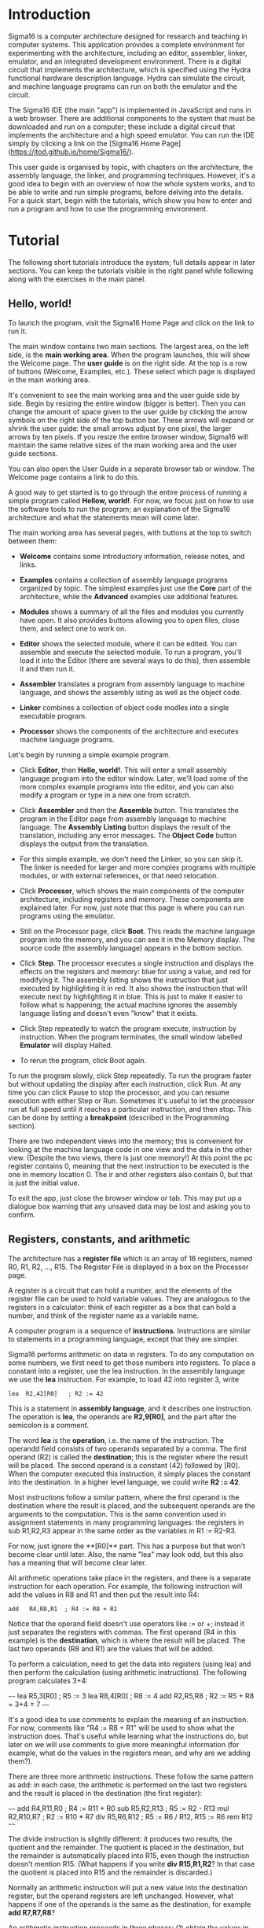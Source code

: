 # Sigma16 User Guide,
# Copyright (C) 2020 John T. O'Donnell.
# License: GNU GPL Version 3 or later. See Sigma16/README.md, LICENSE.txt

# This file is part of Sigma16.  Sigma16 is free software: you can
# redistribute it and/or modify it under the terms of the GNU General
# Public License as published by the Free Software Foundation, either
# version 3 of the License, or (at your option) any later version.
# Sigma16 is distributed in the hope that it will be useful, but
# WITHOUT ANY WARRANTY; without even the implied warranty of
# MERCHANTABILITY or FITNESS FOR A PARTICULAR PURPOSE.  See the GNU
# General Public License for more details.  You should have received a
# copy of the GNU General Public License along with Sigma16.  If not,
# see <https://www.gnu.org/licenses/>.

* Introduction

Sigma16 is a computer architecture designed for research and teaching
in computer systems.  This application provides a complete environment
for experimenting with the architecture, including an editor,
assembler, linker, emulator, and an integrated development
environment.  There is a digital circuit that implements the
architecture, which is specified using the Hydra functional hardware
description language.  Hydra can simulate the circuit, and machine
language programs can run on both the emulator and the circuit.

The Sigma16 IDE (the main "app") is implemented in JavaScript and runs
in a web browser.  There are additional components to the system that
must be downloaded and run on a computer; these include a digital
circuit that implements the architecture and a high speed emulator.
You can run the IDE simply by clicking a link on the [Sigma16 Home
Page](https://jtod.github.io/home/Sigma16/).

This user guide is organised by topic, with chapters on the
architecture, the assembly language, the linker, and programming
techniques.  However, it's a good idea to begin with an overview of
how the whole system works, and to be able to write and run simple
programs, before delving into the details.  For a quick start, begin
with the tutorials, which show you how to enter and run a program and
how to use the programming environment.

* Tutorial

The following short tutorials introduce the system; full details
appear in later sections.  You can keep the tutorials visible in the
right panel while following along with the exercises in the main
panel.

** Hello, world!

To launch the program, visit the Sigma16 Home Page and click on the
link to run it.

The main window contains two main sections.  The largest area, on the
left side, is the *main working area*.  When the program launches,
this will show the Welcome page.  The *user guide* is on the right
side.  At the top is a row of buttons (Welcome, Examples, etc.).
These select which page is displayed in the main working area.

It's convenient to see the main working area and the user guide side
by side.  Begin by resizing the entire window (bigger is better).
Then you can change the amount of space given to the user guide by
clicking the arrow symbols on the right side of the top button bar.
These arrows will expand or shrink the user guide: the small arrows
adjust by one pixel, the larger arrows by ten pixels.  If you resize
the entire browser window, Sigma16 will maintain the same relative
sizes of the main working area and the user guide sections.

You can also open the User Guide in a separate browser tab or window.
The Welcome page contains a link to do this.

A good way to get started is to go through the entire process of
running a simple program called *Hellow, world!*.  For now, we focus
just on how to use the software tools to run the program; an
explanation of the Sigma16 architecture and what the statements mean
will come later.

The main working area has several pages, with buttons at the top to
switch between them:

- **Welcome** contains some introductory information, release notes,
   and links.
   
- **Examples** contains a collection of assembly language programs
   organized by topic.  The simplest examples just use the *Core* part
   of the architecture, while the *Advanced* examples use additional
   features.

- **Modules** shows a summary of all the files and modules you
  currently have open.  It also provides buttons allowing you to open
  files, close them, and select one to work on.

- **Editor** shows the selected module, where it can be edited.  You
  can assemble and execute the selected module.  To run a program,
  you'll load it into the Editor (there are several ways to do this),
  then assemble it and then run it.

- **Assembler** translates a program from assembly language to machine
   language, and shows the assembly isting as well as the object code.

- **Linker** combines a collection of object code modles into a single
  executable program.

- **Processor** shows the components of the architecture and executes
  machine language programs.

Let's begin by running a simple example program.

- Click **Editor**, then **Hello, world!**.  This will enter a small
  assembly language program into the editor window.  Later, we'll load
  some of the more complex example programs into the editor, and you
  can also modify a program or type in a new one from scratch.

- Click **Assembler** and then the **Assemble** button.  This
  translates the program in the Editor page from assembly language to
  machine language.  The **Assembly Listing** button displays the
  result of the translation, including any error messages.  The
  **Object Code** button displays the output from the translation.

- For this simple example, we don't need the Linker, so you can skip
  it.  The linker is needed for larger and more complex programs with
  multiple modules, or with external references, or that need
  relocation.
  
- Click **Processor**, which shows the main components of the computer
  architecture, including registers and memory.  These components are
  explained later.  For now, just note that this page is where you can
  run programs using the emulator.

- Still on the Processor page, click **Boot**.  This reads the machine
  language program into the memory, and you can see it in the Memory
  display.  The source code (the assembly language) appears in the
  bottom section.

- Click **Step**.  The processor executes a single instruction and
  displays the effects on the registers and memory: blue for using a
  value, and red for modifying it.  The assembly listing shows the
  instruction that just executed by highlighting it in red.  It also
  shows the instruction that will execute next by highlighting it in
  blue.  This is just to make it easier to follow what is happening;
  the actual machine ignores the assembly language listing and doesn't
  even "know" that it exists.

- Click Step repeatedly to watch the program execute, instruction by
  instruction.  When the program terminates, the small window labelled
  **Emulator** will display Halted.

- To rerun the program, click Boot again.

To run the program slowly, click Step repeatedly.  To run the program
faster but without updating the display after each instruction, click
Run.  At any time you can click Pause to stop the processor, and you
can resume execution with either Step or Run.  Sometimes it's useful
to let the processor run at full speed until it reaches a particular
instruction, and then stop.  This can be done by setting a
*breakpoint* (described in the Programming section).

There are two independent views into the memory; this is convenient
for looking at the machine language code in one view and the data in
the other view.  (Despite the two views, there is just one memory!)
At this point the pc register contains 0, meaning that the next
instruction to be executed is the one in memory location 0.  The ir
and other registers also contain 0, but that is just the initial
value.

To exit the app, just close the browser window or tab.  This may
put up a dialogue box warning that any unsaved data may be lost and
asking you to confirm.

** Registers, constants, and arithmetic

The architecture has a **register file** which is an array of 16
registers, named R0, R1, R2, ..., R15.  The Register File is displayed
in a box on the Processor page.

A register is a circuit that can hold a number, and the elements of
the register file can be used to hold variable values.  They are
analogous to the registers in a calculator: think of each register as
a box that can hold a number, and think of the register name as a
variable name.

A computer program is a sequence of **instructions**.  Instructions
are similar to statements in a programming language, except that they
are simpler.

Sigma16 performs arithmetic on data in registers.  To do any
computation on some numbers, we first need to get those numbers into
registers.  To place a constant into a register, use the lea
instruction.  In the assembly language we use the **lea** instruction.
For example, to load 42 into register 3, write

#+BEGIN_SRC Sigma16
    lea  R2,42[R0]   ; R2 := 42
#+END_SRC

This is a statement in **assembly language**, and it describes one
instruction.  The operation is **lea**, the operands are **R2,9[R0]**,
and the part after the semicolon is a comment.

The word *lea* is the *operation*, i.e. the name of the instruction.
The operandd field consists of two operands separated by a comma.  The
first operand (R2) is called the *destination*; this is the register
where the result will be placed.  The second operand is a constant
(42) followed by [R0].  When the computer executed this instruction,
it simply places the constant into the destination.  In a higher level
language, we could write *R2 := 42*.    

Most instructions follow a similar pattern, where the first operand is
the destination where the result is placed, and the subsequent
operands are the arguments to the computation.  This is the same
convention used in assignment statements in many programming
languages: the registers in sub R1,R2,R3 appear in the same order as
the variables in R1 := R2-R3.

For now, just ignore the **[R0]** part.  This has a purpose but that
won't become clear until later.  Also, the name "lea" may look odd,
but this also has a meaning that will become clear later.

All arithmetic operations take place in the registers, and there is a
separate instruction for each operation.  For example, the following
instruction will add the values in R8 and R1 and then put the result
into R4:

#+BEGIN_SRC Sigma16
   add   R4,R8,R1  ; R4 := R8 + R1
#+END_SRC

Notice that the operand field doesn't use operators like := or +;
instead it just separates the registers with commas.  The first
operand (R4 in this example) is the *destination*, which is where the
result will be placed.  The last two operands (R8 and R1) are the
values that will be added.

To perform a calculation, need to get the data into registers (using
lea) and then perform the calculation (using arithmetic instructions).
The following program calculates 3+4:

~~~~
    lea   R5,3[R0]    ; R5 := 3
    lea   R8,4[R0]    ; R8 := 4
    add   R2,R5,R8    ; R2 := R5 + R8 = 3+4 = 7
~~~~

It's a good idea to use comments to explain the meaning of an
instruction.  For now, comments like "R4 := R8 + R1" will be used to
show what the instruction does. That's useful while learning what the
instructions do, but later on we will use comments to give more
meaningful information (for example, what do the values in the
registers mean, and why are we adding them?).

There are three more arithmetic instructions.  These follow the same
pattern as add: in each case, the arithmetic is performed on the last
two registers and the result is placed in the destination (the first
register):

~~~~
  add  R4,R11,R0   ; R4 := R11 + R0
  sub  R5,R2,R13   ; R5 := R2 - R13
  mul  R2,R10,R7   ; R2 := R10 * R7
  div  R5,R6,R12   ; R5 := R6 / R12, R15 := R6 rem R12
~~~~

The divide instruction is slightly different: it produces two results,
the quotient and the remainder.  The quotient is placed in the
destination, but the remainder is automatically placed into R15, even
though the instruction doesn't mention R15.  (What happens if you
write *div R15,R1,R2*?  In that case the quotient is placed into R15
and the remainder is discarded.)

Normally an arithmetic instruction will put a new value into the
destination register, but the operand registers are left unchanged.
However, what happens if one of the operands is the same as the
destination, for example *add R7,R7,R8*?

An arithmetic instruction proceeds in three phases: (1) obtain the
values in the operand registers; (2) perform the arithmetic on those
values; and (3) put the result into the destination, discarding
whatever value was previously there.  So consider this example:

~~~~
   lea   R7,20[R0]  ; R7 := 20
   lea   R8,30[R0]  ; R8 := 30
   add   R7,R7,R8   ; R7 := R7 + R8
~~~~

After the two lea instructions have executed, R7 contains 20 and R8
contains 30.  The add instruction does the following:

1. It fetches the values in R7 and R8, obtaining 20 and 30
2. It adds the values, obtaining the result 50
3. It puts the result 50 into the destination R7, discarding the
   previous value.
   
The final result is that R7 contains 50.

Constant data can be specified using either decimal or hexadecimal
notation.

- Decimal numbers are written as strings of digits, optionally
  preceded by a minus sign: 3,-19, 42.

- Hexadecimal numbers are always written as four hex digits, and in
  assembly language programs they are indicated by putting $ before
  the number.  Thus $00a5 and 0165 both represent the integer 165.

~~~~
   lea   R1,13[R0]     ; R1 =  13 (hex 000d)
   lea   R2,$002f[R0]  ; R2 := 47 (hex 002f)
   lea   R3,$0012[R0]  ; R3 := 18 (hex 0012)
   lea   R4,0012[R0]   ; R4 := 12 (hex 000c)
~~~~

The processor page shows numbers as hex without the leading $, but in
an assembly language program the $ is needed to avoid ambiguity.

Notice that Sigma uses := as the assignment operator; thus we write R7
:= R7 + R8 (and we don't write R7 = R7 + R8).  This is because an
assignment statement is profoundly different from an equation, and
mathematicians have long used the = operator to indicate equations.
It isn't just an academic or theoretical point; there have been plenty
of occasions where computer programmers get confused between
assignment and equality, and using the wrong operator doesn't help.

Why does assembly language use a notation like add R5,R2,R3 instead of
R5 := R2 + R3?  In short, every instruction will use a similar
notation: a keyword for the operation, followed by the operands
separated by commas.  This notation is also related closely to the way
instructions are represented in memory, which we'll see later

An arithmetic instruction performs just one operation.  Several
instructions are needed to evaluate a larger expression.  In general,
you'll need a separate instruction for every operator that appears in
an expression.

Example: calculate 3 + 4 * 5 and put the result into R10.  We have to
put the numbers into registers, using lea, and then perform the
arithmetic.  It doesn't matter which registers are used (as long as we
avoid R0 and R15).

~~~~
    lea  R1,3[R0]   ; R1 := 3
    lea  R2,4[R0]   ; R2 := 4
    lea  R3,5[R0]   ; R3 := 5
    mul  R2,R2,R3   ; R2 := R2*R3  = 4*5
    add  R10,R1,R2  ; R10 := R1 + R2 = 3 + 4*5 = 23
~~~~

This is nearly enough to constitute a complete program.  Only one more
thing is needed: a way to terminate the program when it finishes.
There is a special instruction to do this:

~~~~
   trap  R0,R0,R0   ; halt
~~~~

Try running this program.  You can go to the Editor and type it in,
but this program is part of the collection of examples built in to
Sigma16.  Here's how to run it:

- Go to the Examples page.  Click Core, then Simple, then ConstArith.  You
  should see the listing of the program.
- Click Copy example to editor
- Click Editor, and you should see the text of the program in the
  window.
- Go to the Assembler page.  Click Assemble.
- Go to the Processor page.  Click Boot, then Step repeatedly and
  watch the effect of each instruction by observing how the registers
  and memory are changed.

It's a good idea to step through the program slowly, rather than
running it to completion at full speed.  The emulator will show the
next instruction to be executed, highlighted in blue.  Think about
what the instruction should do; in particular what changes to the
registers will occur?  Then click Step and check to see if the right
thing happened.  Note that the emulator displays all values in
hexadecimal notation.  (Tip: this is a good way to debug programs!)

Generally you can use any register you like, and the choices of
registers in the previous examples are arbitrary.  Registers R1
through R14 are all the same.  However, two of the registers are
different:

- R0 contains the constant 0 and it will never change.  Any time an
  instruction uses R0, the value it gets will be 0.  It is legal for
  an instruction to attempt to modify R0 (for example, add R0,R3,R4 is
  legal) but after executing this instruction R0 still contains 0.
  The reason for this is that we frequently need to have access to a
  register containing 0.
  
- R15 is used for two specific purposes.  We have already seen the
  first: the divide instruction places the remainder into R15.  The
  second purpose is that R15 contains the *condition code*, which is a
  word that contains a number of bits that provide some information
  about an instruction.  For example, if an addition produces a result
  that is too large to fit in a register, a special flag indicating
  this is set in R15.  Many of the instructions, including all the
  arithmetic instructions, change the value of R15 as well as placing
  the result in the destination register.  For this reason, R15 cannot
  be used to hold a variable: its value would be destroyed almost
  immediately.
  
To summarise, Registers R1 through R14 are all identical and can be
used for variables.  R0 contains 0 and will never change.  R1 changes
very frequently and can be used to determine various error conditions
and other information about an instruction.

Example

- Suppose we have variables a, b, c, d
- R1=a, R2=b, R3=c, R4=d
- We wish to compute R5 = (a+b) * (c-d)

~~~~
    add   R6,R1,R2     ; R6 := a + b
    sub   R7,R3,R4     ; R7 := c - d
    mul   R5,R6,R7     ; R5 := (a+b) * (c-d)
~~~~

Summary.

- A lea instruction of the form *lea d,const[R0]* will put the
  constant into Rd.
- The general form of an arithmetic instruction is *op d,a,b*.  
  The meaning is *R_d := R_a  op  R_b*, and the fields are:

----  ------------------------------------------------
 op    operation: add, sub, mul,div
  d    destination register: where the result goes
  a    first operand register
  b    second operand register
----  ------------------------------------------------

** Keeping variables in memory

So far we have used registers in the register file to hold variables.
However, there are only 16 of these, and two have special purposes (R0
and R15).  That leaves only 14 registers, and most programs need more
than 14 variables.

The computer contains another subsystem called the *memory*.  This is
similar in some ways to the register file.  The memory contains a
sequence of *memory locations*, each of which can hold a word.  Each
location is identifed by an *address*, and the addresses count up from
0.  We will use the notation *mem[a]* to denote the memory location
with address a

- The register file is used to perform calculations.  In computing
  something like x := (2*a + 3*b) / (x-1), all the arithmetic will be
  done using the register file.  But there are only a few registers
  available.
  
- The memory is much larger: it contains 65,536 locations so it can
  hold all the variables in a program.  But the memory has a
  limitation: the computer cannot do arithmetic directly on data in
  the memory.  
  
A variable name refers to a word in memory.  Actually, the variable
name just stands for the address of the location which contains the
variable.  This allows you to refer to a variable by a name (x, sum,
count) rather than an address (003c, 0104, 00d7).

Since we need a lot of variables, they need to be kept in memory.  But
since we need to do arithmetic and arithmetic can be performed only on
data in registers, we adopt the following strategy:

- Keep data permanently in memory
- When you need to do arithmetic, copy a variable from memory to a
  register
- When finished, copy the result from a register back to memory

Two instructions are needed to do this:
- *load* copies a word from a memory location into a register.
  Suppose *xyz* is a variable in memory; then to copy its value into
  R2 we could write *load R2,xyz[R0]*
- *store* copies a word from a register into a memory location.  If R3
  contains the result of some calculations, and we want to put it back
  into memory in a varaible named result, we would write *store
  R3,result[R0]*
  
It's necessary to write [R0] after the variable name, similarly to
writing [R0] after the constant in a lea instruction.  Again, the
reason for that will be explained later but for now just treat it as
an arbitrary rule.

At this point we have enough instructions to write an assignment
statement in assembly language.  Typically we will first write an
algorithm using higher level language notation, and then translate it
into instructions.

The problem: translate *x := a+b+c* into assembly language.

Solution:

~~~~
   load   R1,a[R0]      ; R1 := a
   load   R2,b[R0]      ; R2 := b
   add    R3,R1,R2      ; R3 := a+b
   load   R4,c[R0]      ; R4 := c
   add    R5,R3,R4      ; R5 := (a+b) + c
   store  R5,x[R0]      ; x := a+b+c
~~~~

Why do we have registers and memory?  After all, this makes
programming a little more complicated.  You have to keep track of
which variables are currently in registers, and you have to use load
and store instructions to copy data between the registers and memory.
Wouldn't it be easier just to get rid of the distinction between
registers and memory, and do all the arithmetic on memory?

Yes, this would be simpler.  Furthermore, it's possible to design a
computer that way, and there have actually been real computers like
that.  However, this approach makes the computer very much slower.
With modern circuits, a computer without load and store instructions
(where you do arithmetic on memory locations) would run approximately
100 times slower.  So nearly all modern computers do arithmetic in
registers, and use instructions like load and store to copy data back
and forth between registers and memory.

The variables used in a program need to be defined and given an
initial value.  This is done with the *data* statement.  The variable
name comes first, and it must start at the beginning of the line (no
space before it).  Then comes the keyword *data*, followed by the
initial value, which may be written in either decimal or hexadecimal.

For example, to define variables x, y, z and give them initial values:

~~~~
x    data   34    ; x is a variable with initial value 34
y    data    9    ; y is initially 9
z    data    0    ; z is initially 0
abc  data  $02c6  ; specify initial value as hex
~~~~

The data statements should come *after* all the instructions in the
program.  This may look surprising: in some programming language you
have to declare your variables at the beginning, before using them.
There is a very good reason why we will put the instructions first,
and the data statements after; but again the reason will come later.

There is a simple example of a complete program that uses load, store,
and data statement.  The text is given below, but you don't need to
type it in.

- Go to the Examples page.  Click Core, then Simple, then Add.  You
  should see the listing of the program.
- Click Copy example to editor
- Click Editor, and you should see the text of the program in the
  window.
- Go to the Assembler page.  Click Assemble.
- Go to the Processor page.  Click Boot, then Step repeatedly and
  watch the effect of each instruction by observing how the registers
  and memory are changed.

~~~~
; Program Add.  See Sigma16/README.md in top folder
; A minimal program that adds two integer variables

; Execution starts at location 0, where the first instruction will be
; placed when the program is executed.

      load   R1,x[R0]   ; R1 := x
      load   R2,y[R0]   ; R2 := y
      add    R3,R1,R2   ; R3 := x + y
      store  R3,z[R0]   ; z := x + y
      trap   R0,R0,R0   ; terminate

; Expected result: z = 37 (0025)

; Static variables are placed in memory after the program

x     data  23
y     data  14
z     data   0
~~~~

- Assembly language

The programs shown here are written in *assembly language*.  The
machine itself executes programs in *machine language*, which is
covered later.  Assembly language is translated to machine language by
a program called an *assembler*.

The purpose of assembly language is to give the programmer absolute
control over the machine language code without having to remember lots
of numeric codes.  For example, it is easier to remember the name
"mul" for multiply than to remember the machine language code (which
happens to be 3).  Similarly, it's easier to remember the names of
variables (x, y, sum, total) than the numeric addresses of the memory
locations that hold these variables.

The syntax of assembly language is simple and rigid.  Every statement
must fit on one line of source code; you cannot have a statement that
spans several lines, and you cannot have several statements on one
line.

Sigma16 assembly language uses a small set of characters.  Any
character not on this list will generate an error message.  A Sigma16
program can *manipulate* any 16-bit character, but the source assembly
language code is restricted to this source character set.  There are
many characters that look similar but are actually distinct.  For
example, the minus sign, the hyphen, the en-dash, and the em-dash all
look similar -- you have to look really closely to see the difference
-- but Sigma16 assembly language uses the minus sign, and the hyphens
and dashes won't work.

- letters: _abcdefghijklmnopqrstuvwxyzABCDEFGHIJKLMNOPQRSTUVWXYZ
- digits: 0123456789
- separators: (space) (tab) ,;
- quotes: " '
- punctuation: ".$[]()+-*
- other: ?¬£`<=>!%^&{}#~@:|/\'

Word processors often substitute characters.  For example, when you
type a minus sign in a paragraph of English text, word processors may
replace the minus sign with a hyphen or dash, which is correct for
typeset English but incorrect for assembly language.  The Sigma16
editor will insert the correct characters, as will plain text editors.

Each statement has a rigid format that consists of up to four
*fields*.  The fields must be separated by one or more spaces, and a
field cannot contain a space.  Every field is optional, but if a field
is missing then the following fields must also be missing, except for
an optional comment.  The fields are:

- label (optional) -- If present, the label must begin in the first
  character of the line.  If a line starts with a space, then there is
  no label field.  A label has the same syntax as names or identifiers
  in many languages: it may contain letters, digits, underscores, and
  must begin with a letter.  Both upper and lower case letters are
  allowed, and they syntax is case sensitive (Loop and LOOP and loop
  are three different labels).

- mnemonic -- This is the name of the operation: load, lea, add, sub,
  etc.  The mnemonic must be preceded by white space, and it must be
  the name of a valid instruction or assembler directive.
  
- operands field -- the operands required by the type of statement.
  There are several formats possible for the operands field, depending
  on the instruction; these are detailed later.  For example, for the
  add instruction the operand field must consist of three registers,
  separated by commas (e.g. R1,R2,R3).  Spaces are not allowed in the
  operands field: R1,R2,R3 is fine but R1, R2, R3 is an error.

- comments -- anything that follows the operands field, or anything
  that appears after a semicolon, is a comment.  The semicolon is not
  required if the mnemonic and operands fields are present, but it is
  good practice to include it.

Here are some syntactically valid statements:
~~~~
loop   load   R1,count[R0]    ; R1 = count
       add    R1,R1,R2        ; R1 = R1 + 1
~~~~

Each of the following statements is wrong!

~~~~
   add   R2, R8, R9    ; spaces in the operand field
loop1  store x[R0],R5  ; wrong order: should be R5,x[R0]
    addemup            ; invalid mnemonic
 loop2  load R1,x[R0]  ; Space before the label
    load R6,x          ; should be x[R0]
~~~~

If you forget some detail, look at one of the example programs

When the assembler is translating a program, it begins by looking at
the spaces in order to split each statement into the four fields.
This happens before it looks at the operation and operands.  The
assembly listing uses colors to indicate the different fields.  If you
get a syntax error message, the first thing to check is that the
fields are what you intended.  For example if you meant to say

~~~~
  add R1,R2,R3  ; x := a + b
~~~~
  
but you have a spurious space, like this

~~~~
  add R1, R2,R3  ; x := a + b
~~~~
  
the assembler will decide that the mnemonic is add, the operands field
is "R1," and all the rest - "R2,R3 ; x := a + b" -- is a comment, and
the colors of the text in the assembly listing will show this clearly.

Writing constants

In assembly language, you can write constants in either decimal
or hexadecimal.
  
- decimal:   50
- hexadecimal: $0032

Examples:

~~~~
   lea   R1,40[R0]      ; R1 = 40
   lea   R2,$ffff[R0]   ; R2 = -1

x  data  25
y  data  $2c9e
~~~~

Correct form of operand field

- RRR: Exactly three registers separated by commas R8,R13,R0.
  
- RX:Two operands: first is a register, second is an address.  The
  address is a name or constant followed by [register]. Example:
  R12,array[R6]




It isn't enough just to get the assembler to accept your program
without error messages.  Your program should be clear and easy to
read.  This requires good style.  Good style saves time writing the
program and getting it to work A sloppy program looks unprofessional.
Here are a few tips.

*Write good comments.* You should use good comments in all programs,
regardless of language.  But comments are even more important in
machine language, because the code tends to need more explanation.  At
the beginning of the program, use comments to give the name of the
program and to say what it does.  Use full line comments to say in
general what's going on, and put a comment on every instruction to
explain what it's doing.

*Indent your code consistently.* Each field should be lined up
vertically, like this:

~~~~
    load   R1,three[R0]  ; R1 = 3
    load   R2,x[R0]      ; R2 = x
    mul    R3,R1,R2      ; R3 = 3*x
    store  R3,y[R0]      ; y = 3*x
    trap   R0,R0,R0      ; stop the program
~~~~

Not like this:

~~~~
    load   R1,three[R0]     ; R1 = 3
  load  R2,x[R0] ; R2 = x
       mul R3,R1,R2           ; R3 = 3*x
 store         R3,y[R0]      ; y = 3*x
   trap  R0,R0,R0      ; stop the program
~~~~

The exact number of spaces each field is indented isn't important;
what's important is to make the program neat and readable.

*Spaces, not tabs!* To indent your code, always use spaces -- avoid
tabs!  In general, never use tabs except in the (rare) cases they are
actually required.  The tab character was introduced long ago into
computer character sets to try to mimic the tab key on old mechanical
typewriters But software does not handle tab consistently.  If you use
tabs, your can look good in one application and like a mess in
another.  It's easy to indent with spaces, and it works everywhere!

** Files and modules

Whatever method you use to edit your programs, be sure to **save your
work to a file** from time to time.  If you don't do that, sooner or
later the system will crash and you'll lose your data.

A *module* is a section of a program; it may be the complete program
or just a part of it.  A module may be saved in a file or it may
simply be text in the editor buffer.  A program may consist of just
one module, or it can be split between several files (*not supported
yet, coming soon*).

The Editor page contains a text area called the *editor buffer*.  When
you launch Sigma16, there is one module whose text is empty and
displayed in the editor buffer.  You can type a program (to be
precise, a module) into the editor buffer.  When you switch to the
Assembler page, the Assemble button will translate the text in the
editor buffer to machine language, which you can execute on the
Processor page.

After entering a program in the editor buffer, you should save it to a
file.  Click *Save in downloads* and the text in the editor buffer
will be written to a file on your computer.  Depending on how the
system is configured, there may be a dialogue box asking you for a
file name, or a generic default file name may be used (for example,
"S16DownloadFile (2).txt" or something similar).  This file will be
saved in the default Downloads directory as configured in your
browser.

The reason there is limited control over the name of the saved file,
and the directory where it is placed, is that web browsers enforce
strict limitations on the ability of applications to access your file
system.  That's a very good feature of browsers -- you don't want a
random web page to start deleting or corrupting your files -- but it
does make it a little inconvenient to save your edited assembly
programs.

To create a new module without destroying the existing one, click
*New* in the editor page.  This will make a new module with empty text
and display that in the editor buffer, so any text you had there will
disappear.  However, that text isn't lost, it's just hidden, and to
get it back you just need to select the previous module.

The *Modules* page shows a list of all the modules and allows you to
select one to work on.  The modules are shown in small sections
separated by horizontal lines.  The modules are numbered starting from
0, so if there are n modules their numbers go from 0 to n-1.  For each
module, the module number is shown, followed by some buttons to
operate on that module, and some information about it.  The first few
lines of the module are shown.  If you follow good programming style,
where the first rew lines of each module identify what the program is,
you'll be able to see at a glance what each module is without visiting
it in the editor.

Several buttons appear for each module in the list.  At any time, one
of the modules is *selected*. Click the Select button for any module
to select that one.  The selected module number is highlighted in red,
and when you go to the Editor page the text of the selected module
appears in the editor buffer.  This means you can have several
programs open at the same time, and just switch from one to the other
using the Select buttons in the Modules page.

You can also get rid of a module by clicking its Close button.  This
will delete its text, so it may be a good idea to select it and
download it in the Editor before closing it.

So far we have just created new modules by clicking *New* (in either
the Editor page or the Modules page).  You can also read files on your
computer into Sigma16.  Click *Choose files* and a dialogue box will
pop up.  You can select one or more files, and these will now appear
in the list of modules.

If a module was created by reading it from a file, its entry in the
list contains an extra *Refresh* button.  Clicking this will reread
the file and you won't need to use the file chooser dialogue box
again.

Common workflows:

- Just type your program into the editor buffer, and download it
  frequently.
  
- Use an external editor to enter your program.  After editing it, go
  to the Editor page and click Clear, then copy the program from your
  external editor and paste it into the editor buffer.  If you do
  this, make sure that your external text editor doesn't change your
  characters.  For example, word processors often change the minus
  character (-) into an en-dash.  There are four different characters
  that look similar to a minus sign (minus, hyphen, en-dash, em-dash)
  and the assembly language only accepts the minus sign.  If you get
  bad characters, the assembler will give an error message.
  
- Use an external editor and save the file.  In the Editor page, click
  Choose files and select your source file.  Then, every time you edit
  the text in your external editor, save it and then click *Refresh*
  on the module in the Modules page.  This way you don't need to
  Download the editor buffer because your up-to-date text will be in
  the external editor (but of course you have to save the file there).

** Conditionals

Conditionals allow a program to decide which statements to execute
based on Boolean expressions.  One example is the if-then statement,
for example:

~~~~
if x<y
  then statement 1
statement 2
~~~~

A related form is the if-then-else statement:

~~~~
if x<y
  then statement 1
  else statement 2
statement 3
~~~~

Conditionals are implemented in assembly language in two steps.
First, a *comparison* instruction is used to produce a Boolean
(i.e. either False or True).  Secondly, a *conditional jump*
instruction allows a choice of what instruction to execute next.

In Sigma16, every type of value is represented as a 16-bit word,
including Booleans.  If a word contains zero (hex 0000) then it
represents False, and otherwise it represents True.

The cmplt instruction compares two integers and produces a Boolean
result.  Its name means "compare for less-than". Here is an example:

~~~~
   cmplt  R5,R2,R8   ; R5 := R2 < R8
~~~~

This instruction compares the two operands R2 and R8.  If R2 < R8 then
the result is True, and the destination R5 is set to 1 (hex 0001).
Otherwise, if R2 >= R8, then the destination is set to 0 (hex 0000).

There are two more similar instructions:
~~~~
   cmpeq  R5,R2,R8   ; R5 := R2 = R8
   cmpgt  R5,R2,R8   ; R5 := R2 > R8
~~~~

The comments are assignments which set the destination register, and
:= is the assignment operator.  The right hand side of each assignment
is a relational expression: i.e. a comparison between two integers.
For the cmpeq instruction, we are comparing for equality, and the
equality operator is =.  In the Sigma system, = does not mean
"assign", it means "equals".  (Some programming languages use = to
mean assignment and == to mean =, which goes against centuries of
standard usage in mathematics and can be confusing.)

The cmplt and cmpgt instructions perform integer (two's complement)
comparison:

~~~~
   lea    R1,-3[R0]  ; R1 := -3 (hex fffd)
   lea    R2,5[R0]   ; R2 := 5  (hex 0005)
   cmplt  R3,R1,R2   ; R3 := -3 < 5 = True = 1 (hex 0001)
~~~~

The results would be different for natural number (binary) comparison.
The word fffd represents 65,533 in binary, which is greater than 5.
However, if two words are equal, the binary numbers they represent are
equal and the two's complement numbers they represent are also equal
(but the binary value may be different from the two's complement
value).  Thus cmpeq can be used for integer comparison and also
natural comparison, whic cmplt and cmpgt only perform integer comparison.

Now that we can compare two numbers and put the Boolean result into a
register, that Boolean can control which instructions to execute
next.  This is done with a *conditional jump* instruction.  There are
two forms: *jumpf* (jump if False) and *jumpt* (jump if True):

~~~~
         cmp   R3,R1,R2           ; R3 := R1 < R2
         jumpf R3,wasFalse[R0]    ; if not R3 then goto wasNotLt
         ...                      ; execute this if R3=True              
         ...
wasFalse ...                      ; execute this if R3=False
~~~~

Both *jumpf* and *jumpt* have the same syntax as lea, load, and
store.  They take two operands: the first is a register and the second
is a memory address.  The jumpf instruction jumps to the address if
the register contains False, and otherwise just skips to the next
instruction.  The jumpt instruction is similar, but it jumps if the
register contains True.

Usually the address in a jump instruction -- the place to jump to --
is specified as a label (e.g. wasFalse) and that label appears in the
label field of some instruction.  You can place a label in the same
line as the instruction, or it can be on a line with nothing else, in
which case the label refers to the next instruction.  In the following
code, label1 is the address of the add instruction and label 2 is the
address of the sub instruction.

~~~~
label1   add  R2,R4,R13
label2
         sub  R15,R0,R1
~~~~

If-then constructs are translated into assembly language following two
similar fixed patterns.  Suppose Bexp is a Boolean in any register Rd

~~~~
if Bexp
  then statement 1
statement 2
~~~~

This is translated according to the following pattern:

~~~~
       Rd := Bexp              ; usually use cmplt,cmpeq,cmpgt
       jumpf Rd,skip[R0]       ; if Bexp False, skip statement 1
       instructions for statement 1  ; only if Bexp True
skip   instructions for statement 2  ; always do this statement
~~~~

Usually a compare instruction is used to put the value of Bexp into
the register, but it could also be loaded from a variable or
calculated using Boolean instructions.

Here is an example:

~~~~
a := 93
x := 35
y := 71
if y > x then a := 59
b := 104
~~~~

The corresponding assembly language is:

~~~~
; a := 93
      lea     R1,93[R0]   ; R1 := 93
      store   R1,a[R0]    ; a := 93

; x := 35
      lea     R1,35[R0]   ; R1 := 35
      store   R1,x[R0]    ; x := 35

; y := 71
      lea     R1,71[R0]   ; R1 := 71
      store   R1,x[R0]    ; x := 71

; if y > x
      load    R1,y[R0]    ; R1 := y
      load    R2,x[R0]    ; R2 := x
      cmpgt   R3,R1,R2    ; R3 := y > x
      jumpf   R3,skip[R0] ; if not y > x then goto skip

;  then a := 59
      lea    R1,59[R0]    ; R1 := 59
      store  R1,a[R0]     ; a := 59

; b := 104
skip  lea    R1,104[R0]   ; R1 := 104
      store  R1,b[R0]     ; b := 104
~~~~

Notice the use of jumpf: if the Boolean expression is False we want to
skip over the "then" part.

An if-then-else statement has a similar compilation pattern, but this
time there are two separate parts: the "then-part" and the
"else-part".  Depending on the value of the Boolean expression, one of
those parts should be executed and the other should be skipped over.

For if-then-else, and many other control constructs, we need an
*unconditional jump* which will always go to the specified address,
and which doesn't use a Boolean.  The jump instruction is similar to
jumpf and jumpt except that the register containing the Boolean is
omitted:

~~~~
   jump   somewhere[R0]    ; go to somewhere
~~~~

The general form is

~~~~
if Bexp
  then S1
  else S2
S3  
~~~~

The pattern for translating this to assembly language is:

~~~~
   Rd := Bexp               ; put Boolean into Rd
   jumpf Rd,elsePart[R0]    ; if not Bexp then skip then-part
   instructions for S1      ; then-part of the statement
   jump   afterward[R0]     ; skip over else-part
elsePart
   instructions for S2      ; else-part of the statement
afterward
   instructions for S3
~~~~

** Loops

Loops are implemented using compilation patterns based on comparisons
and jumps.  The fundamental form is the *while loop*.

~~~~
while Bexp do S1
S2
~~~~

The compilation pattern is:

~~~~
loop
   Rd := Bexp
   jumpf  Rd,loopDone[R0]
   instructions for S1
   jump   loop[R0]
loopDone
   instructions for S2
~~~~

Occasionally you may encounter an infinite loop, which is sometimes
expressed as a while loop:

~~~~
while true do S1
~~~~

This doesn't need a Boolean expression; it is simply compiled into:

~~~~
loop
   instructions for S1
   jump   loop[R0] 
~~~~

Infinite loops are rather rare, or at least they should be.  On
occasion they are exactly what is wanted.  For example, operating
systems contain a loop that looks for something useful to do, and then
does it, and this should be an infinite loop.

However, there is a common but poor programming style that uses
infinite loops with random break or goto statements to get out of the
loop.  This may be appropriate on occasion but generally it is bad
style.

So far we have seen several compilation patterns:

- if-then
- if-then-else
- while

Every high level programming construct has a compilation pattern, and
they are mostly built using comparisons and jumps.  In principle,
these patterns are straightforward to use.  However, there are two
issues that require a little care: uniqueness of labels and nested
statements.

Labels must be unique: the same one cannot be used twice in the same
program, and if it is, the assembler will give an error message.
This means that you cannot follow the compilation patterns blindly.
If you use "loop" as the label for a while loop, as in the pattern
above, you need a different label for your next while loop.

The best approach here is not to use labels like loop, loop1, loop2.
It's far better to think about the *purpose* of the construct in your
program and to use a label that reflects this purpose.

Another complication is that most programs contain *nested
statements*.  These are statements that contain smaller statements,
and the containment may go several levels deep.

~~~~
if b1
  then S1
       if b2 then S2 else S3
       S4
  else S5;
       while b3 do S6
S7
~~~~

There is an important principle to follow here: every time a statement
appears in a compilation pattern (we have been calling them S1, S2,
S3, etc.), it should be translated as a *block*.

A block is a sequence of instructions which *always* begins execution
at the first instruction, and *always* finishes at the end.  You
*never* jump into the middle of it, and it *never* jumps out of the
middle to some other place.
  
Every statement should be compiled into a block of code.  This block
may contain internal structure --- it may contain several smaller
blocks --- but to execute it you should always begin at the beginning
and it should always finish at the end.

In programming language theory, programming with blocks is often
considered to be good practice or good style.  But it is more than
just an issue of style.  If you always treat the statements inside
compilation patterns as blocks, the patterns will "just work", no
matter how deeply nested they are.  If you violate the block
structure, you will find the program extremely difficult to get to
work.

** Machine language

The actual bits representing an instruction (written in hex) (e.g
0d69) are *machine language*.  The actual hardware runs the machine
language --- it's just looking at the numbers.  The text notation with
names -- e.g. add R13,R6,R9 -- is called assembly language.  Assembly
language is for humans to read and write; machine language is for
machines to execute.  Both languages specify the program in complete
detail, down to the last bit

As a program is running, the memory contains all your program's data:
the variables, data structures, arrays, lists, etc.  *The memory also
contains the machine language program itself.* The program is stored
inside the computer's main memory, along with the data.  This concept
is called *the stored program computer*.
  
There is an alternative approach: a computer can be designed to have
one memory to hold the data, and a completely separate memory to hold
the program.  This approach is often used for special-purpose
computers (primarily micro-controllers), but experience has shown this
to be inferior for general purpose computers.

Instruction formats: different types of instruction

Sigma16 has several instruction formats
  
-  \alert{RRR} instructions use the \alert{registers}
-  \alert{RX} instructions use the \alert{memory}
-  \alert{EXP} instructions use \alert{registers and constant}
  
Each kind of instruction is called an instruction format.  All the
instructions with the same format are similar Each instruction format
has a standard representation in the memory.
 
The machine language program is in the memory So we need to represent
each instruction as a word An instruction format is a systematic way
to represent an instruction using a string of bits, on one or more
words.  Every instruction is either RRR, RX, or EXP
  
- An RRR instruction is represented in one word (recall that a word is
  16 bits).
- An RX instruction is represented in two words.
  
Fields of an instruction word

An instruction word has 16 bits.  There are four fields, each 4 bits.
We write the value in a field using hexadecimal.  hex digits: 0, 1, 2,
3, 4, 5, 6, 7, 8, 9, a, b, c, d, e, f.  These correspond to 0, 1, ...,
15

The names of the fields are:

- op -- holds the operation code
- d  -- usually holds the destination register
- a  -- usually holds the first source operand register
- b -- usually holds the second source operand register

Representing RRR instructions

Every RRR instruction consists of
  
- An operation (e.g. add)
- Three register operands: a destination and two operands
- The instruction performs the operation on the operands and
  puts the result in the destination
  
Example: add R3,R12,R5.  We need to specify \alert{which} RRR
instruction this is.  Is it add? sub? mul? another?  This is done with
an operation code --- a number that says what the operation is.  There
are about a dozen RRR instructions, so a 4-bit operation code
suffices.  We also need to specify three registers: destination and
two source operands.  There are 16 registers, so a particular one can
be specified by 4 bits.  Total requirements: 4 fields, each 4 bits ---
total 16 bits.  An RRR instruction exactly fills one word.

All RRR instructions have the same form, just the operation
differs
  
- add  R2,R2,R5     ; R2 = R2 + R5
- sub  R3,R1,R3     ; R3 = R1 - R3
- mul  R8,R6,R7     ; R8 = R6 * R7
  
In add R2,R5,R9 we call R5 the first operand, R9 the second operand,
and R2 the destination.  It's ok to use the same register as an
operand and destination!  Later we'll see some more RRR instructions,
obut they all have the same form as these do.

Here are the RRR operation codes:

   mnemonic   opcode
  ---------- --------
   add        0
   sub        1
   mul        2
   div        3
   trap       d

Don't memorise this table!  You just need to understand how it's used.

Example of RRR:

~~~~
add  R13,R6,R9
~~~~

- The opcode (operation code) is 0
- Destination register is 13 (hex d)
- Source operand registers are 6 and 9 (hex 6 and 9)
- So the instruction is  0d69

Representing RX instructions

Every RX instruction contains two operands:
  
- A \important{register}
- A \important{memory location}
  
We have seen several so far:
  
-  lea  R5,19[R0]  ; R5 = 19
-  load R1,x[R0]  ; R1 = x
-  store R3,z[R0] ; z = R3
-  jump  finished[R0] ; goto finished
  
- The first operand (e.g. R1 here) is called the destination
  register, just like for RRR instructions
- The second operand x[R0] specifies a memory address
- Each variable is kept in memory at a specific location which is
  identified by its address

The memory operand has two parts:
  
- The variable x is a name for the address where x is kept --- called
  the displacement.
- The R0 part is just a register, called the index register.

Format of RX instruction
~~~~
load R1,x[R0]
~~~~

There are two words in the machine language code.
The first word has 4 fields: op, d, a, b, where
  
- op contains f for every RX instruction
- d contains the register operand (in the example, 1)
- a contains the index register (in the example, 0)
- b contains a code indicating \emph{which} RX instruction this is (1
  means load)
  
The second word contains the *displacement*.  In the example, this is
the address of x.  Suppose x has memory address 0008.  Then the
machine code for load R1,x[R0] is:

~~~~
f101
0008
~~~~

Operation codes for RX instructions

Recall, for RRR the op field contains a number saying which RRR
instruction it is.  For RX, the op field always contains f.  So how
does the machine know which RX instruction it is?  Answer: there is a
secondary code in the b field.

   mnemonic    secondary opcode in b field
  ~~~~~~~~~~ ~~~~~~~~~~~~~~~~~~~~~~~~~~~~~~~~
   lea         0
   load        1
   store       2

** A strange program

Consider ``Program Strange'' below.  This program doesn't compute
anything particularly useful.  It's rather strange and not a model for
good programming style, but it illustrates an extremely important
concept, which is discussed below.

You can find the program on the Examples page, in the Core section, or
you can copy it below and paste it into the Editor page.  Run the
program with different initial values of a variable *y*, as described
below.  For each value of *y*, first try executing the program
manually, with paper and pencil, and then run it on the emulator to
check whether your execution was correct.  Give the final values of
the registers, and think about what is going on as the program runs.
For each run, assume that all the registers contain 0 after the
program is booted, before it begins execution.

1. Run the program in its original form, with *y data 0*
2. Change the last line to *y data 1* and run it again
3. Now use *y data 256*
4. *y data 8192*
5. *y data -5424*

~~~~
; Strange: A Sigma16 program that is a bit strange    
        load   R1,y[R0]
        load   R2,x[R0]
        add    R2,R2,R1
        store  R2,x[R0]
        lea    R3,3[R0]
        lea    R4,4[R0]
x       add    R5,R3,R3
        add    R0,R0,R7
        trap   R0,R0,R0
y       data   0
~~~~

*Solution* -- it's best to try answering the questions on your own
first, and then to check by running the program on the emulator,
before reading the solution!

The program loads an *instruction* into a register, does arithmetic on
it by adding *y* to it, and stores the result back into memory.  This
phenomenon is called *self-modifying code*, and it exploits the fact
that instructions and data are held in the same memory (this is the
*stored program computer* concept).  The original instruction is *add
R5,R3,R3*, and its machine language code is 0533.

1. When y=0, the final values are: R1=0, R2=0533, R3=3, R4=4, R5=6.
   The only notable points are that the store instruction doesn't
   actually change the value of the word in memory (it was 0533 and
   0533 is being stored there), and the last add instruction doesn't
   change the value in R0 because R0 can never change; it is always 0.
   (Of course if R7=0 then the result of the addition is 0 anyway.)
  
2. When y=1, the final values are: R1=1, R2=0534, R3=3, R4=4, R5=7.
   Note that R5 is *not* 3+3=6.  When y=1 is added to the instruction,
   the result is 0534 which means *add R5,R3,R4*, so instead of adding
   R3+R3 it adds R3+R4.

3. When y=256, the final values are: R1=256=0100, R2=0633, R3=3, R4=4,
   R5=0, R6=6. The decimal number 256 is 0100 in hexadecimal.  When
   this is added to the instruction, the result is 0633, which means
   *add R6,R3,R3* so R3+R3 is loaded into R6, not into R5.
   
4. When y=8192, the final values are: R1=4096=2000, R2=2533, R3=3,
   R4=4, R5=9.  The decimal number 8192 is 2000 in hexadecimal, and
   when this is added to the instruction the result is 2533, which
   means *mul R5,R3,R3*.  It's no longer an *add* instruction, it's a
   *multiply* instruction that calculates R5 := R3*R3 = 9.
   
5. When y=-5424 the program goes into an infinite loop. R1=ead0 (the
   hexadecimal representation of -5424, R2=f003, R3=3, and R4=4.  What
   started out as the *add* instruction at x has been transformed into
   *jump 7[R0]*, comprising the word at *x* (f003) and the following
   word (which is 0007).  This jump instruction goes back to the first
   lea instruction, and the program runs for ever (lea, lea, jump).
   
There is a lot to say about the phenomenon of self-modifying code.

This program shows clearly that a computer does not execute assembly
language; it executes machine language.  Try running it on the Sigma16
application (single step each instruction).  You'll see that the
assembly language statement *add R5,R3,R3* is highlighted in red, but
that is just the GUI trying to be helpful.  What's important is that
the machine language instruction is fetched from memory and loaded
into ir (the instruction register), and that is not 0533.  The machine
decodes the contents of ir and does whatever that says to do; it isn't
aware of the assembly language statement.  Indeed, a machine doesn't
even understand the concept of assembly language --- everything is
just bits!
   
To follow exactly what is happening in the emulator, it's important to
look at the pc and ir registers.  These reflect what the machine is
doing.  The assembly language does not.

What is self-modifying code good for?  The answer lies in the early
history of electronic computers.  Early computers (late 1940s and
early 1950s) did not use an effective address (i.e.  displacement +
index) like Sigma16; the instructions simply specified the absolute
memory address of an operand.  This is ok for simple variables, but
how could they process arrays?

The solution was to use self modifying code.  In a loop that traverses
an array, there would be a load instruction using address 0.  In the
body of the loop, there would be instructions to calculate the address
of x[i] by loading the address of x and adding i; this is then stored
into the address field of the load instruction.  That instruction is
then executed, obtaining the value of x[i].  This technique became
obsolete in the early 1950s with the invention of index registers and
effective addresses.
   
The pioneers of computers considered the concept of the *stored
program computer* (i.e. the program and data are in the same memory)
to be fundamental and essential.  One of the most important reasons
was that it made arrays possible.  Now we consider the stored program
concept to be fundamental *for different reasons*.
   
Self modifying code is tricky, and difficult to debug.  It makes
programs hard to read: you can't rely on what the program says, but on
what its instructions will become in the future.  For these reasonas,
self modifying code is now considered to be bad programming practice.
   
If a program modifies itself, you can't have one copy of the program
in memory and allow it to be shared by several users.  For example,
it's common now to have a web browser open with several tabs.  Each
tab is served by an independent process (a separate running instance
of a program that updates the window showing the web page).  If you
have 5 tabs open, there are 5 processes, each running the same machine
language code, and there's only one copy of that in memory.  This
wouldn't work if the program modified itself!
   
Self modifying code leads to security holes: if a hacker has the
ability to change your machine language code in memory, they could
make your own program act against you.
   
Modern computers use a technique called *segmentation* that prevents a
program from modifying itself.  This leads to increased reliability
and security.
   
Some computers have a facility that allows you to gain the power of
self modifying code without actually modifying the code in memory.
The idea is to have an instruction *execute R1,x[R0]* which calculates
the logical or of the two operands and then executes the result; x is
the address of an instruction and R1 contains the modification to it.
The modified instruction is executed, but there is no change to the
machine code in memory.  This idea was used in the IBM 360 and its
successors.  However, as the design of effective addresses has become
more sophisticated, the execute instruction is rarely needed, and most
modern computers don't provide it.

- Architecture

Our focus is on fundamental concepts, ideas and principles.  Sigma16
illustrates the fundementals of computer systems but it avoids
unnecessary complexity.  For example, Sigma16 has just one word size
(16 bits) while most commercial machines provide a variety.  That
variety is useful for practical applications but it complicates many
of the details while not adding any new fundamental ideas.  Most
commercial computers that achieve success in the marketplace
eventually become encrusted with complications that help support
backward compatibility; this can lead to great complexity.

* Architecture
** Overview of the subsystems

The system contains several main subsystems.  The most important of
these are *registers*, *memory*, and *logic and arithmetic*, and
*Input/Output*.  These are described in detail later, but here is a
brief synopsis:

- A register is a digital circuit that can retain one word of data.  A
  new value can be loaded into a register, and the current contents
  may be read out.  There are a number of special registers as well as
  a *register file* that contains 16 registers.

- The memory can hold a large number of words.  It's similar to the
  register file, but significantly slower and much larger.

- The ALU (arithmetic and logic unit) is a circuit that can do
  arithmetic, such as addition, subtraction, comparison, and some
  other operations

- The Input/Output system can transfer data between the computer and
  the outside world.
** Data representation and notation

Sigma16 is a 16-bit architecture, and every data value is a 16-bit
word.  Integers are represented in 16-bit two's complement notation.
The bits of a word are numbered from left to right, starting with 0.
Thus the leftmost (most significant) bit of a word is bit 0, and the
rightmost (least significant) is bit 15.

The value of a word can be written in several ways:

- An unsigned integer between 0 and 65,535 (2^16 - 1)
- A signed integer between -32,768 and 32,767 (-2^15 and 2^15 - 1)
- A 4-digit hexadecimal constant, where the digits are 0-9 a-f.
  Sometimes, when the context is clear, this is written as just the
  hex digits (e.g 3b2f).  In assembly language programs, hex constants
  are written with a preceding $ sign (e.g. $3b2f).  This is necessary
  to avoid ambiguity: 1234 is a decimal number and $1234 is a
  hexadecimal number.  In contexts where there is no ambiguiity, the $
  may be omitted: for example, the GUi shows register and memory
  contents as hexadecimal without the leading $.
  
Some machine operations act on individual bits in a word.  We will use
the notation word.n to indicate bit n in the word, where the bits are
numbered from 0 at the left (most significant) position up to 15 at
the rightmost (least significant) position.  For example the fourth bit
of R15 can be written as R15.3.

A *field* is a consecutiave sequence of bits within a word.  For
example, we will later define a field named *op* which consists of
bits 0-3 of a word; this means the leftmost four bits of the word.

** Register file

The **register file** is a set of 16 general registers that hold a 16
bit word.  A register is referenced by a 4-bit binary number.  In
assembly language, we use the notations R0, R1, R2, ..., R9, R10, R11,
R12, R13, R14, R15 to refer to the registers.  The state of the
register file can be written as a table showing the value of each
register:

   Register    Contents
  ~~~~~~~~~~  ~~~~~~~~~~
     R0          0000
     R1          fffe
     R2          13c4
     ...         ...
     R14         03c8
     R15         0020

Sigma16 is a load/store style architecture; that is, it does not
combine memory accesses with arithmetic.  All calculations are carried
out in the register file, and explicit load and store instructions
must be used to copy data between the memory and the register file.

There are some programming conventions that use certain registers for
special purposes.  The hardware does not enforce, or even know about,
these conventions, and you do not have to follow the conventions in
programming.  However, it is necessary to obey the conventions in
order to use the standard software libraries in your program.  See the
section on Programming for a discussion of these standard usage
conventions.

*** R0 contains the constant 0

 One of the registers, R0, has a special property: it always contains
 the constant 0.  It is legal to perform an instruction that attempts
 to load some other value into R0, but the register will still contain
 0 after executing such an instruction.  Such an instruction will
 simply have no lasting effect.

*** R15 is the condition code register

 Several instructions produce status information: the result of a
 comparison, whether there was an overflow, etc.  This information is
 automatically loaded into R15, which is the condition code register.
 The description of each instruction states whether R15 is modified,
 and what goes into it.

 The bits in R15 are indexed from bit 0 (the most significant, or
 lefttmost bit) to bit 15 (the least significant, or rightmost).  The
 condition code bits that have specific meanings are called *flags*.

 Table: Condition code flags

 <table>
   <tr>
     <th>Bit</th>
     <th>Flag</th>
     <th>Symbolic name</th>
     <th>Meaning</th>
   </tr>
   <tr>
     <td>0</td>
     <td>**G**</td>
     <td>sysccG</td>
     <td> gt (or gt 0) unsigned (binary)</td>
   </tr>
   <tr>
     <td>1</td>
     <td>**g**</td>
     <td>sysccg</td>
     <td> gt (or gt 0) signed (two's complement)</td>
   </tr>
   <tr>
     <td>2</td>
     <td>**E**</td>
     <td>sysccE</td>
     <td>= (or =0) word, signed, unsigned</td>
   </tr>
   <tr>
     <td>3</td>
     <td>**l**</td>
     <td>sysccl</td>
     <td>   lt (or lt 0) signed (two's complement)</td>
   </tr>
   <tr>
     <td>4</td>
     <td>**L**</td>
     <td>sysccL</td>
     <td>    lt (or  lt 0) unsigned (binary)</td>
   </tr>
   <tr>
     <td>5</td>
     <td>**V**</td>
     <td>sysccV</td>
     <td>    unsigned overflow (binary)</td>
   </tr>
   <tr>
     <td>6</td>
     <td>**v**</td>
     <td>sysccv</td>
     <td>    signed overflow (two's complement)</td>
   </tr>
   <tr>
     <td>7</td>
     <td>**C**</td>
     <td>sysccC</td>
     <td>    carry propagation (binary)</td>
   </tr>
   <tr>
     <td></td>
     <td></td>
     <td></td>
   </tr>

 </table>

 The condition code flags are defined to make the condition code easier to read in
 hex:

 - The first (leftmost) hex digit holds the comparison flags

 - The second hex digit holds the carry and overflow flags

 - The third hex digit holds the stack error flags

 conditional jump

 jumpc0  jump if cc bit is 0
 jumpc1  jump if cc bit is 1

** Memory

The memory is a hardware array of words that are accessed by address.
A memory address is 16 bits wide, and there is one memory location
corresponding to each address, so there are 2^16 = 64k memory
locations.  Each memory location is a 16-bit word.

Instructions specify memory addresses in two parts: the
*displacement*, which is a word representing a binary number, and the
*index*, which is one of the registers in the register file.  For
example, a memory address could be specified as $003c[R5]; the
displacement is 003c and the index is R5.

When the instruction is executed, the computer calculates the
*effective address* by adding the value of the displacement and the
value in the index register.  If R5 contains 2, then the effective
address of $003c[R5] is 003e.

This scheme may seem more complicated than simply specifying the
address directly, but it is extraordinarily flexible.  If the machine
language just gave the address as a single binary number, it would be
limited to accessing simple static variables.  The effective address
mechanism is simple to implement in hardware, as you can see in the
digital circuit processor, yet it allows the implementation of local
variables, records, arrays, pointers and linked data structures, jump
tables, and more.  These techniques are described later.

** Control registers

*** Instruction control registers
There are several instruction control registers that enable the
processor to keep track of the state of the running program.  These
registers are rarely used directly by the machine language program,
but they are essential for keeping track of the execution of the
program, and some instructions use them directly.

 - ir -- instruction register (16-bit word)

 - pc -- program counter (16-bit word)

 - adr -- address register (16-bit word)

 - dat -- data register (16-bit word)
 
 - status -- collection of control flags

*** Status register flags

The processor can be executing in several modes, which are determined
by the **system control registers**.

 - sys (bit 0)  -- system state (1-bit flag)

 - ie (bit 1)   -- interrupts enabled (1-bit flag)

Table: Processor status flags

<table>
  <tr>
    <th>Bit</th>
    <th>Flag</th>
    <th>Meaning</th>
  </tr>
  <tr>
    <td>0</td>
    <td>**U**</td>
    <td>User state</td>
  </tr>
  <tr>
    <td>1</td>
    <td>**E**</td>
    <td>Interrupts enabled</td>
  </tr>
</table>

*** Interrupts and exceptions

 - mask
 
 - req
 
 - istat
 
 - ipc
 
 - vect

**** Mask and request flags

  <table>
    <tr>
      <th>Bit</th>
      <th>Flag</th>
      <th>Meaning</th>
    </tr>
    <tr>
      <td>0</td>
      <td>Trap</td>
      <td>Trap</td>
    </tr>
    <tr>
      <td>0</td>
      <td>Trap</td>
      <td>Trap</td>
    </tr>
    <tr>
      <td>1</td>
      <td>Overflow</td>
      <td>Trap</td>
    </tr>
    <tr>
      <td>2</td>
      <td>Div0</td>
      <td>Trap</td>
    </tr>
    <tr>
      <td>3</td>
      <td>StackFault</td>
      <td>Trap</td>
    </tr>
    <tr>
      <td>4</td>
      <td>SegFault</td>
      <td>Trap</td>
    </tr>
    <tr>
      <td>5</td>
      <td>Privelege</td>
      <td>Trap</td>
    </tr>
    <tr>
      <td>6</td>
      <td>Timer</td>
      <td>Interrupt</td>
    </tr>
    <tr>
      <td>7</td>
      <td>Input</td>
      <td>Interrupt</td>
    </tr>
    <tr>
      <td>8</td>
      <td>Output</td>
      <td>Interrupt</td>
    </tr>
  </table>

** Instruction representation

Instructions are represented in the memory of the computer using
words, just like all other kinds of data.  From the programmer's
perspective, an instruction is like a simple statement in a
programming language.  From the circuit designer's perspective,
however, instructions must be processed using logic gates, and the
specific way it is represented as a word of bits is important.

An instruction specifies several pieces of information.  For example,
add R1,R2,R3 is an instruction that says four things: it's an
addition, the result goes into R1, and the operands come from R2 and
R3.  Therefore to represent instructions we need to organize a word as
a collection of several *fields*, with each field giving one specific
piece of information about the instruction.

The particular scheme for describing an instruction as a collection of
fields is called an *instruction format*.  Like most computers,
Sigma16 has a small number of instruction formats and a larger number of
instructions.  The key to understanding the interface between machine
language and digital circuit design is to master the instruction
formats.

The core architecture (the simplest part of the system) uses just two
instruction formats: the **RRR format** for instructions that perform
operations in the registers, and the **RX format** for instructions
that refer to a memory location.

The advanced parts of the architecture provide additional instructions
which are represented with the EXP format. The name EXP stands
simultaneously for *expansion* (because it provides for many
additional instructions) and *experimental* (because it allows for
experimentation with the design and implementation of new
instructions).

*** Instruction fields

An instruction may consist of one word or two words, depending on the
instruction format.  These words are subdivided into 4-bit *fields*,
each with a unique name.

First word of the instruction:

<table class="wordlayout"">
<tr>
<th>op</th>
<th>d</th>
<th>a</th>
<th>b</th>
</tr>
<tr>
<td>0-3</td>
<td>4-7</td>
<td>8-11</td>
<td>12-15</td>
</tr>
</table>

Second word of the instruction (if there is a second word):

<table class="wordlayout"">
  <tr>
    <th>e</th>
    <th>f</th>
    <th>g</th>
    <th>h</th>
  </tr>
  <tr>
    <td>0-3</td>
    <td>4-7</td>
    <td>8-11</td>
    <td>12-15</td>
  </tr>
</table>

Some instruction formats combine two of the 4-bit fields to form a
larger field:

- The a and b fields may be combined to form an 8-bit field called ab
  (only for the EXP format)
- The g and h fields may be combined to form an 8-bit field called gh
- The e, f, g, h fields may be combined to form a 16-bit field called
  disp

<table class="wordlayout"">
 <tr>
  <th>op</th>
  <th>d</th>
  <th>a</th>
  <th>b</th>
 </tr>
 <tr>
  <td>0-3</td>
  <td>4-7</td>
  <td>8-11</td>
  <td>12-15</td>
 </tr>
</table>

Every instruction has a 4-bit field called the opcode (op for short).
This gives 16 values of the opcode: 14 of them (0 through 13) denote
the 14 RRR instructions, described later.  If the op field is 14 (hex
e) the instruction is EXP format and has a secondary opcode in the a
and b fields.  If the op field contains 15 (hex f) the instruction is
RX format with a secondary opcode in the b field.  The instruction
formats are described below.

The first word of every instruction contains the
following fields.

- op  (bits 0-3) opcode, determines instruction format
- d   (bits 4-7) 4-bit destination
- a   (bits 8-11) 4-bit operand
- b   (bits 12-15) 4-bit operand, or expanded opcode for RX
- ab  (bits 8-15)  8-bit expanded opcode for EXP

A second word is needed to represent RX and EXP2 formats.  There
are individual names for the individual 4-bit fields, as well as names
(disp, gh) for larger fields.

- e (bits 0-3) 4-bit operand
- f (bits 4-7) 4-bit operand
- g (bits 8-11) 4-bit operand
- h (bits 12-15) 4-bit operand
- gh (bits 8-15) 8-bit operand
- disp (bits 0-15) 16 bit operand "displacement"

There are two kinds of format: the machine instruction formats, and
the assembly language instruction statement formats.  There are three
machine instruction formats: RRR, RX, EXP2.  However, there is a
larger set of assembly language statement formats, because there are
special syntaxes for some instructions, and there are assembler
directives that aren't instructions at all.  The assembly language
formats are described later.

The core architecture has only two instruction formats: RRR and RX.

*** RRR format

RRR instructions perform operations on data in registers,
but not referring to memory.  The representation is one word.

RRR instructions: op is the operation code which determines the
instruction; op must be between 0 and 13 (hex 0 to hex d).  The
destination register is Rd, the operands are Ra and Rb.

An RRR instruction contains an operation code (op), and specifies
three operands registers using the d, sa, and sb fields.  It is
represented as one word, which is divided into four fields:

- op  (4 bits, starting from bit 0) Operation code
- d   (4 bits, starting from bit 4) Destination register
- sa  (4 bits, starting from bit 8) Source a register
- sb  (4 bits, starting from bit 12) Source b register

<table class="wordlayout"">
  <tr>
    <th>op</th>
    <th>d</th>
    <th>a</th>
    <th>b</th>
  </tr>
  <tr>
    <td>0-3</td>
    <td>4-7</td>
    <td>8-11</td>
    <td>12-15</td>
  </tr>
</table>

The op field of an RRR instruction must be in the range from 0 through
13 (hex 0 through d).  This allows for a total of 14 distinct RRR
instructions.  If the op field is outside this range, it indicates an
"expanding opcode": 14 (hex e) indicates the EXP format, and 15 (hex
f) indicates the RX format.

A RRR instruction is written with an instruction name (menonic) and
three register operands.  For example, the "trap" instruction has
mnemonic 13 (and the hex value of 13 is d), so the assembly language
"trap R4,R12,R2" is translated to machine language as d4c2.

In most cases, an RRR instruction takes two operands in registers
specified by the a and b fields and produces a result which is loaded
into the register specified by the d field.  A typical example of an
RRR instruction is add R4,R9,R2, which adds the contenst of registers
R9 and R2, and loads the result into R4.  It's equivalent to R4 :=
R9 + R2.

*** RX format

RX instructions that specify a memory location as well as a
register operand.  The representation is two words.

RX instructions are two words, where op=15, b contains the secondary
opcode which specifies which RX instruction it is, d is the
destination, a is the index register, and the second word is a 16 bit
constant called the displacement (often written disp for short).

~~~~
---------------------
| op |  d |  a |  b |
---------------------
|    displacement   |
---------------------
~~~~

The RX instruction format is used for instructions that use a memory
address, which is specified by an index register and a displacement.
The name of the format describes briefly the two operands: a register
(R) and an indexed memory address (X).

An RX instruction contains two operands: one is a memory address, and
the other is a register.  Typical RX instructions are loads, stores,
and jumps.  The instruction consists of two consecutive words.  The
first has the same format as an RRR instruction, with four fields: op,
d, sa, sb.  The second word is a single 16-bit binary number, and is
called the displacement.

The memory address is specified in two parts: an index register and
the displacement.  The index register is specified in the sa field.
In assembly language, the notation used is number[reg], where the
number is the value of the displacement, and the reg is the index
register.  Thus $20b3[R2] means the address has displacement $20b3 and
the index register is R2.

When the machine executes an RX instruction, it begins by calculating
the effective address.  This is abbreviated "ea", and its value is the
sum of the displacement and the contents of the index register.

RX instructions are represented in two words, and they use an
"expanding opcode".  That is, the op field of the first word of the
instruction contains the constant f (the bits 1111) for every RX
instruction, and the sb field is used to hold a secondary opcode
indicating which RX instruction it is.

The register operand is specified in the d field.  For several RX
instructions, this is indeed the destination of the instruction: for
example, load places data into Rd.  However, a few RX instructions use
the d field differently (see, for example, the conditional jump
instructions).

The memory address is specified using the sa field and the
displacement, which is the entire second word of the instruction.

- op field (bits 0-3 of ir) is f for all RX instructions
- d field (bits 4-7 of ir) has several uses
- a field (bits 8-11 of ir) is index register for effective address
- b field (bits 12-15 of ir) is secondary opcode
- disp (displacement) is the second word of the instruction
- ea (effective address) = displacement + r[a]

*** EXP format

An EXP instruction contains 14 (hex e) in the op field, and the a and
b fields are combined into a single 8-bit number that contains a
secondary opcode.  This means that the EXP format allows for 256
instructions.  This greatly expands the number of instructions that
can be accommodated, and it allows for experimental instructions for
research purposes.  (The name EXP stands simultaneously for both
EXPansion and EXPerimentation.)

An EXP2 instruction instruction is two words, with an 8-bit secondary
operation code in the ab field of the first word.  There is a 4-bit
operand in the d field of the first word, and four 4-bit fields in the
second word, named e, f, g, h.

~~~~
---------------------
| op |  d |    ab   |
---------------------
|  e |  f |  g |  h |
---------------------
~~~~

Some EXP2 instructions combine the g and h fields to provide an 8-bit
operand.

~~~~
---------------------
| op |  d |    ab   |
---------------------
|  e |  f |    gh   |
---------------------
~~~~

*** Summary of instruction formats

The following table summarises the instruction formats.  The core of
the architecture needs only the first two (RRR and RX).  The more
advanced features require the EXP2 format.

Table: **Machine language instruction formats**

------------------------------------------------------------
 Format   Size   Opcode   Operands   Example
-------- ------ -------- ---------- --------------------
 RRR      1      op       d,a,b      add Rd,Ra,Rb
 
 RX       2      op,b     d,disp,a   load Rd,disp[Ra]
 
 EXP2     2      op,ab    d,e,f,g,h  extract Re,Rf,Rg,Rh
 
 EXP2     2      op,ab    d,e,f,gh   save Rd,Re,gh[Rf]
------------------------------------------------------------

*** Assembly language statement formats

Assembly language statements generally correspond to the instruction
formats, but there is not an exact correspondence for several reasons:

- Sometimes an instruction is written in assembly language with a
  field omitted which exists in the machine language code but is
  ignored.  For example, the instruction *cmp R1,R2* generates an RRR
  instruction, but the third operand field is omitted because the
  instruction requires only one operand, not two.  The assembler sets
  the unused operand to 0, but the machine ignores it.  This is called
  a "don't care" field in the instruction.
  
- Sometimes two instructions look the same in assembly language but
  use different machine language instruction formats.  For example,
  *add R1,R2,R3* and *push R1,R2,R3* look similar, but *add* uses the
  RRR instruction format and *push* uses the EXP2 instruction format.
  The reason for this is that there are not enough bits in the op
  field to accommodate all the instructions with three register
  operands, so an *expanding opcode* is used.  Thus push is
  represented with op=14, indicating EXP format, and the EXP2 variant
  is used for this instruction.
  
- The 4-bit fields are sometimes used to denote a register from the
  register file (R3), or a control register (mask), or a constant .
  In assembly language the constants are written just as a number
  (e.g. shiftl R1,R2,5).  Control registers are written by name rather
  than their number in the control register file (e.g. getctl
  R3,mask).
  
- Some assembly language statements are *pseudoinstructions*.  These
  are special cases of more general instructions.  For example, *and*
  is a pseudoinstruction which generates a *logicw* instruction
  specialised to perform a logical and.

Table: **Assembly language statement formats**

-------------------------------------------------------
 Asm   Example                  ML formats
------- ---------------------  ---------------------------
 RRR     add     Rd,Ra,Rb       RRR
 RX      lea     Rd,disp[Ra]    RX

 RR      inv     Rd,Ra          RRR (b ignored), RREXP
 JX      jump    disp[Ra]       RX (b ignored)
 KX      jumpc0  d,disp[Ra]     RX (d is constant)

 RRK     shiftl  Rd,Ra,k        EXP2
 RRKK    extract Rd,Re,g,h      EXP2
 RRRKK   andfld  Rd,Re,Rf,g,h   EXP2
 RREXP   execute Re,Rf          EXP2
 RCEXP   getctl  Re,Cf          EXP2
-------------------------------------------------------

An EXP instruction may use the fields op, d, ab, e, f, g, h.  The g
and h fields can be combined into a single 8-bit field gh All EXP
instructions combine the a and b fields into a single 8-bit field
called ab.  Some EXP instructions combine the g and h fields into a
single 8-bit field called gh.  The EXP format has the following
variants.
  
- The RREXP format takes two register operands, which are in the e and
  f fields of the second word. The d field of the first word and the g
  and h fields of the second word are ignored (the assembler will set
  these to 0).  Any RREXP instruction could be reprsented as RRR, but
  there are only a few RRR opcodes avaiable, so uncommon instructions
  that require two registers are represented as RREXP.  Example:
  *execute R5,R6* is RREXP.

- The RCEXP format takes two register operands; the first is a general
  register and the second is a control register.  An example of the
  operand field is *R3,mask*.  The operands are in the e and f fields
  of the second word.  The d field of the first word and the g and h
  fields of the second word are ignored (the assembler will set these
  to 0.)  The first operand is an element of the register file (for
  example, R4).  The second operand is a control register, which is
  specified by a 4-bit number.  In assembly language, we normally
  refer to the control registers by name rather than number, to make
  it easier to remember which is which.  For example, *getctl
  R3,status* has RCEXP format.
  
- The RRREXP format takes three register operands, which are in the f,
  g, and h fields of the second word. An example of the operand field
  is $R1,R2,R3*.  The d field of the first word and the e field of the
  second word are ignored (the assembler will set these to 0).  The
  RRREXP instructions would be a natural fit for the RRR format, but
  there are not enough RRR opcodes available, so the EXP format is
  used to expand the number of instructions that can be represented.
  For example, *push R5,R8,R9* has RRREXP format.
  
- The RRKEXP format takes two register operands and a 4-bit constant
  number.  An example of the operand field is *R1,R2,13*.  The
  register operands are in the f and g fields of the second word, and
  constant is in the h field of the second word.  The d field of the
  first word and the e field of the second word are ignored (the
  assembler sets these to 0).  For example, *shiftr R3,R6,7* has
  RRKEXP format.
  
- The RRKKEXP format takes two register operands and two 4-bit
  constant binary number operands.  The register operands are in the e
  and f fields of the second word, while the two constants are in the
  g and h fields.  The d field of the first word is ignored (the
  assembler sets it to 0).
  
- The RRXEXP format takes two register operands as well as a memory
  address specified with an 8-bit offset and index register.  Thus
  these instructions require three registers to be specified, as well
  as the offset.  Thus every bit of both instruction words is needed
  to represent an RRXEXP format instruction.  In assembly language,
  the memory address is written as *offset[Rh]* where *offset* is an
  -bit binary number and Rh is a register.  The effective memory
  address is *offset+Rh*. This is similar to ordinary memory
  addresses; the only difference is that it uses an 8-bit offset
  rather than a 16-bit displacement. For example, *save R1,R9,2[R14]*
  has RRKEXP format.  

*- Expressions, values and relocatables

- An expression is syntax: 23, -5, $b23e, struc+5, arrEnd-arrStart
- A value denotes a word (it is a number) and is the result of
  evaluating an expression
- A value is marked as either relocatable or fixed
- Expressions may occur in
  - Displacement field of an assembly language statement; the value of
    the expression is placed in the displacement field of the
    corresponding machine language instruction.
  - If a displacement value is relocatable, its address is recorded in
    the list of addressess of words to be relocated
  - Right hand side of an equ statement.  The value may be fixed or
    relocatable.  The name (the left hand side) is defined as a new
    identifier, the definition line is the line containing the equ,
    the value is the evaluation of the right hand side, which may be
    either fixed or relocatable.  Identifiers used in the expression
    on the RHS have the line number included in their usage lines.
  - But identifiers that appear in an expression (even if relocatable)
    are not recorded in the relocation list; only displacements are
    placed in the relocation list.


- Instruction set

The following sections describe the instructions in groups organized
by their function.  Some of the groups contain instructions with
different formats.  From the programmer's perspective the function is
more important, so these groups are useful in finding the right
instruction to use.  (From the perspective of designing a digital
circuit to impleemnt the architecture, the format is essential.)

* Instruction set
** Arithmetic instructions

The add instruction can be used for both binary addition (on natural
numbers) and for two's complement addition (on signed integers).

- 16-bit natural numbers are unsigned integers 0, 1, 2, ..., 65535.
  If two natural numbers are added, the result is a natural number
  (the result cannot be negative).  If the result is 65536 or larger,
  it cannot be represented as a 16 bit binary number.  If this
  happens, the destination register is set to the lower 16 bits of the
  true result, and the binary overflow flag is set in the Condition Code.
  
- 16-bit two's complement numbers are signed integers -32999?, ...,
  -1, 0, 1, ..., 32???.  If two signed integers are added, the result
  is a signed integer.  If the result is less than -32000 or greater
  than 32000, then the result cannot be represented as a 16 bit two's
  complement number.  If this happens, the destination register is set
  to the lower 16 bits of the true result, and the two's complement
  overflow flag is set in the Condition Code.  Furthermore, the
  overflow flag is set in the req register.  If interrupts are enabled
  and the overflow flag is 1 in the mask register, then an interrupt
  will occur immediatelhy after the add instruction executes.

*** add

Example: add R1,R2,R3 ; R1 := R2 + R3

The instruction add Rd,Ra,Rb has operands Ra and Rb and destination
Rd.  It fetches the operands Ra and Rb, calculates the sum Ra + Rb,
and loads the result into the destination Rd.  The effect is Rd :=
Ra + Rb.  For example, add R5,R12,R2 performs R5 := R12 + R3.

The add instruction is RRR format with opcode=0.  Given destination Rd
and operands Ra and Rb (where d, a, b are hex digits), add Rd,Ra,Rb is
reprseented by 0dab.

  Code    Assembly          Effect
  -----   ----------------  ------------------
  062c    add R6,R2,R12     ; R6 := R2 + R12
  0d13    add R13,R1,R3     ; R13 := R1 + R3
  
In addition to setting the destination register, the add instruction
sets several bits in the condition code R15 and may set a bit in the
req register.

---------  ---------------------
 R15.ccG    result > 0 (binary)
 R15.ccg    result > 0 (two's complement)
 R15.ccE    result = 0
 R15.ccl    result <tc 0 (two's complement)
 R15.ccV    overflow (binary)
 R15.CCv    overflow (two's complement)
 R15.CCc    carry output
---------  ---------------------

*** sub

Example: sub R1,R2,R3 ; R1 := R2 - R3

This instruction is similar to add; the only difference is that it
calculates R2-R3 and places the result in R1.  The effect on the
condition code is the same as for add.

The instruction sub Rd,Ra,Rb has operands Ra and Rb and destination
Rd.  It fetches the operands Ra and Rb, calculates the difference Ra -
Rb, and loads the result into the destination Rd.  The effect is Rd :=
Ra - Rb.  For example, sub R5,R12,R2 performs R5 := R12 - R3.

The sub instruction is RRR format with opcode=1.

  Code    Assembly          Effect
  -----   ----------------  ------------------
  162c    sub R6,R2,R12     ; R6 := R2 - R12
  1d13    sub R13,R1,R3     ; R13 := R1 - R3
  
In addition to setting the destination register, the sub instruction
sets several bits in the condition code R15 and may set a bit in the
req register.

---------  ---------------------
 R15.ccG    result > 0 (binary)
 R15.ccg    result > 0 (two's complement)
 R15.ccE    result = 0
 R15.ccl    result < 0 (two's complement)
 R15.ccV    overflow (binary)
 R15.CCv    overflow (two's complement)
 R15.CCc    carry output
---------  ---------------------

*** mul

Example: mul R1,R2,R3 ; R1 := R2 * R3

The multiply instruction mul Rd,Ra,Rb calculates the integer (two's
complement) product of the operands Ra and Rb, and places the result
in the destination register Rd.  The mul instruction does not produce
the natural (binary) product.

If the magnitude of the product is too large to be representable as a
16 bit two's complement integer, this is an overflow.  If overflow
occurs, the integer overflow bit is set in the condition code (F15)
and the integer overflow bit is also set in the interrupt request
register (req), and the lower order 16 bits of the product are loaded
into Rd.

---------  ---------------------
 R15.ccg    result > 0 (two's complement)
 R15.ccE    result = 0
 R15.ccl    result < 0 (two's complement)
 R15.CCv    overflow (two's complement)
 R15.CCc    carry output
---------  ---------------------

*** div

Example: div R1,R2,R3 ; R1 := R2 / R3, R15 := R2 rem R3

Unlike the other arithmetic operations, the divide instruction div
Rd,Ra,Rb produces two results: the quotient Ra / Rb and the remainder
Ra rem Rb.  It loads the quotient into the destination register Rd,
and the remainder is loaded into R15.

If the destination register Rd is actually R15, then the quotient is
placed in R15, and the remainder is discarded.

The divide instruction doesn't set the condition code, since R15 is
used for the remainder.  Therefore there is no condition code bit to
indicate division by 0.  However, it is easy for a program to detect a
division by 0.

- (Explicit test for error) The program can compare the divisor with 0
  before or after executing the divide instruction, and jump to an
  error handler if the divisor is 0.  This is similar to testing the
  condition code after an add, sub, or mul instruction, but it does
  require two instructions: a compare followed by a conditional jump.
  For example:

~~~~
   div   R1,R2,R3       ; R1 := R2/R3, R15 := R2 rem R3
   cmpeq R4,R3,R0       ; Did we divide by 0?
   jumpt zeroDivide[R0] ; If yes, handle error
~~~~
  
- (Exception) The program can detect division by 0 using an interrupt.
  To do this, enable interrupts and enable the interrupt mask for
  division by 0.  See the section on Interrupts.  This approach does
  not require a compare or jump instruction for each division.

*** addc

(Not yet implemented, coming soon)

The **binary add with carry** instruction *addc Rd,Re,Rf* calculates
the sum of the binary numbers in the operand registers Re and Rf as
well as the carry bit in the condition code.  The sum is loaded into
the destination register Rd and the carry output is set in the
condition code register.  Overflow is not possible with this
instruction.

** Accessing memory

A memory address is a 16-bit binary number.  Instructions don't
specify addresses directly; they specify an address with two
components: a *displacement* and an *index*, written as
"displacement[index]".  The displacement is a 16 bit constant, and in
assembly language it may be given as a decimal integer, a hexadecimal
word, or a label.  The index is a register.  For example,$0c45[R5] has a
displacement of 0c45 and an index of R5.

When an instruction executes, the machine takes the displacement and
index and calculates the *effective address*.  This is defined to be
the binary sum of the displacement and the curent value in the index
register.  In the example above, if R5 contains 3, then the effective
address of $0c45[R5] is $0c48.

If you just want to specify an address *a* in an instruction, this can
be written as "a[R0]".  Since R0 contains the constant 0, the
effective address is just *a*.

*** lea

The **load effective address** instruction *lea Rd,disp[Rx]* calculates
the effective address of the operand disp[Rx] and places the result in
the destination register Rd.  The effective address is the binary sum
disp+Rx.

*** load

The **load** instruction *load Rd,disp[Rx]* calculates the effective
address of the operand disp[Rx] and copies the word in memory at the
effective address into the destination register Rd.  The effective
address is the binary sum disp+Rx.

-----------------   -----------------------------------------
general form        load Rd,disp[Ra]
effect              reg[Rd] := mem[disp+reg[Ra]]
machine format      RX
assembly format     RX
-----------------   -----------------------------------------

Examples
~~~~
   load  R12,count[R0]   ; R12 := count
   load  R6,arrayX[R2]   ; R6 := arrayX[R2]
   load  R3,$2b8e[R5]    ; R3 := mem[2b8e+R5]
~~~~

*** store

The **store** instruction *store Rd,disp[Rx]* calculates the effective
address of the operand disp[Rx] and the value of the destination
register Rd into memory at the effective address.  The effective
address is the binary sum disp+Rx.

-----------------   -----------------------------------------
general form        store Rd,disp[Ra]
effect              mem[disp+reg[Ra]] := reg[Rd]
machine format      RX
assembly format     RX
-----------------   -----------------------------------------

Store copies the word in the destination register into memory at the
effective address.  This instruction is unusual in that it treats the
"destination register" as the source of data, and the actual
destination which is modified is the memory location.

Most instructions take data from the rightmost operands and modify the
leftmost destination, just like an assignment statement (x := y+z).
However, the store instruction operates in the opposite direction.
The reason for this has to do with the circuit design of the
processor.  Although the "left to right" nature of the store
instruction may look inconsistent from the programmer's point of view,
it actually is more consistent from the deeper perspective of circuit
design.

Examples

~~~~
   store  R3,$2b8e[R5]
   store  R12,count[R0]
   store  R6,arrayX[R2]
~~~~

*** save

Example: save R2,R9,20[R14] is equivalent to

~~~~
  store  R2,20[R14]
  store  R3,21[R14]
  store  R4,22[R14]
  store  R5,23[R14]
  store  R6,24[R14]
  store  R7,25[R14]
  store  R8,26[R14]
  store  R9,27[R14]
~~~~
  
The **save** instruction stores a sequence of adjacent registers into
memory starting from the effective address. The index register (R14 in
this example) is not changed.  Save is equivalent to a fixed sequence
of store instructions; its purpose of save is to copy the state of
registers into memory during a procedure call or a context switch.

Typically, save is used as part of a procedure call and restore is
used as part of the return.

The instruction *save Re,Rf,gh[Ra]* stores the contents of Re, Re+1,
..., Rf into memory at consecutive locations beginning with
*mem[Ra+gh]*.

The instruction is EXP format, and the offset is limited to 8 bits,
because it is specified in the *gh* field, which is the rightmost 8
bits of the second word of the instruction.  The secondary opcode is
8, which is in the ab field of the first word of the instruction.

The first register to be saved is in the *e* field, and the last
register to be saved is in the *f* field.  The instruction always
stores at least one register.  If *e* and *f* are the same, for
example *save R5,R5,0[F14]* then that register (R5 in the example) is
stored.  If *e* > *f* then the register numbers wrap around  For
example, 

~~~~
   save    R11,R3,3[R5]
~~~~

is equivalent to
~~~~
   store   R11,3[R5]
   store   R12,4[R5]
   store   R13,5[R5]
   store   R14,6[R5]
   store   R15,7[R5]
   store   R0,8[R5]
   store   R1,9[R5]
   store   R2,10[R5]
   store   R3,11[R5]
~~~~

*** restore

Example: restore R2,R9,20[R14] is equivalent to

~~~~
  load   R2,20[R14]
  load   R3,21[R14]
  load   R4,22[R14]
  load   R5,23[R14]
  load   R6,24[R14]
  load   R7,25[R14]
  load   R8,26[R14]
  load   R9,27[R14]
~~~~

The **restore** instruction copies a sequence of consecutive memory
locations starting from the effecive address into a sequence of
adjacent registers.  The index register (R14 in this example) is not
changed.  Restore is equivalent to a fixed sequence of load
instructions; its purpose of restore is to restore the state of
registers from memory after a procedure call or a context switch.

Typically, save is used as part of a procedure call and restore is
used as part of the return.

The instruction *restore Re,Rf,gh[Rd]* copies the contents of memory
at consecutive locations beginning with mem[gh+Rf] into registers Re,
Re+1, ..., Rf.

The instruction is EXP format, and the displacement is limited to 8
bits, because it is specified in the gh field (the rightmost 8 bits)
of the second word of the instruction.  The secondary opcode is 9,
which is in the ab field of the first word of the instruction. The
assembly language statement format is RRXEXP.

For example, consider this instruction:
~~~~
   restore  R3,R10,4[R14]
~~~~

The effect is equivalent to

~~~~
   load  R3,4[R14]
   load  R4,5[R14]
   load  R5,6[R14]
   load  R6,7[R14]
   load  R7,8[R14]
   load  R8,9[R14]
   load  R9,10[R14]
   load  R10,11[R14]
~~~~

*** push

Push a word onto a stack.

Example: push R1,R2,R3 pushes value in R1 onto stack with R2 = current
top and R3 = last address in stack.

Push the word in R1 onto a stack with top R2 and limit R3.  If the
stack is full, nothing is stored into memory and an error is indicated
in the condition code and interrupt request registers; an interrupt
will occur if interrupts are enabled and the stack mask bit is set.

Push has the following semantics:

    if R2<R3
      then R2 := R2+1; mem[R2] := R1
      else R15.sovfl := 1, req.sovfl := 1
  
If R2 = R3 this means the stack completely fills the block, and there
is no space to store a new element.  In this case, the push
instruction does not store R1: it doesn't modify memory outside the
block, and it doesn't overwrite data in the stack.  Instead, the
instruction indicates a stack overflow by setting the sovfl (stack
overflow) bit in the condition code (R15), and it also sets the stack
fault bit in the interrupt request register.  If interrupts are
enabled and the stack fault bit is set in the interrupt mask register,
then an interrupt will occur after the push instruction completes.
There will be no interrupt if interrupts are disabled, or the stack
fault bit is not set in the mask register.

Push is an EXP2 format instruction comprising two words.

------ ------ ------ ------
  op     d      a      b   
 **e**   R1          **5**   
  0-2    3-6   7-10  11-15  
------ ------ ------ ------

*** pop

The pop instruction removes the top element from a stack and loads it
into the destination register.  (See push for a description of
representation of a stack.)

    pop R1,R2,R3

    R1 = value popped from stack
    R2 = stack top
    R3 = stack base

    if R2>R3
      then R1 := mem[R2]; R2 := R2 - 1
      else R15.StackUnderflow := 1, req.StackBounds := 1

*** top

     top  R1,R2,R3

     R1 = value of top of stack
     R2 = stack top
     R2 = stack base

     if R2>R2
       then R1 := mem[R1]
       else R15.StackEmpty := 1, req.StackBounds := 1

** Comparisons

The comparison instructions compare the values in two operand
registers and produce one or more Booleans indicating the relation
between the operands.  The result can either loaded into a register as
a word containing a Boolean (cmplt, cmpeq, cmpgt), or it can be
indicated by setting a number of separate Booleans in the condition
code register R15 (cmp).

*** xxx cmplt

The **compare for less than** instruction *cmplt Rd,Ra,Rb* performs an
integer comparison of the operands.  If Ra<Rb then the destination Rd
is set to 0001; otherwise it is set to 0000.

The comparison treats the operands as signed integers, not as binary
numbers.  For example, ffff is the two's complement representation of
-1, while 0002 is the two's complement representation of 2, so ffff <
0002.

The result of a comparison is a Boolean, either false or true.  False
is represented as 0000, and true is represented as 0001.

*** xxx cmpeq

The **compare for equality** instruction *cmpeq Rd,Ra,Rb* performs an
bitwise comparison of the operands.  If Ra and Rb contain the same
value then the destination Rd is set to 0001; otherwise it is set to
0000.

This instruction can be used to compare for equality of either
integers (binary) numbers or integers (two's complement).

The result of a comparison is a Boolean, either false or true.  False
is represented as 0000, and true is represented as 0001.

*** xxx cmpgt

The **compare for greater than** instruction *cmpgt Rd,Ra,Rb* performs
an integer comparison of the operands.  If Ra>Rb then the destination
Rd is set to 0001; otherwise it is set to 0000.

The comparison treats the operands as signed integers, not as binary
numbers.  For example, ffff is the two's complement representation of
-1, while 0002 is the two's complement representation of 2, so 0002 >
ffff.

The result of a comparison is a Boolean, either false or true.  False
is represented as 0000, and true is represented as 0001.

*** cmp

The **compare** instruction *cmp Ra,Rb* performs both an integer (two's
complement) and a natural (binary) comparison of the operands.  The
results are indicated in several of the flags in the condition code
register, which is R15.

** Transfer of control

*** jump

The **jump** instruction *jump disp[Ra]* transfers control to the
instruction in memory at the effective address *disp+Ra*.

*** jumpc0

The **jump if condition code bit is 0** instruction *jumpc0
k,disp[Ra]* checks the value of bit k in R15, which is the condition
code register.  If this bit is *0*, then the instruction transfers
control to the instruction in memory at the effective address
*disp+Ra*; otherwise the instruction does nothing.

*** jumpc1

The **jump if condition code bit is 1** instruction *jumpc1
k,disp[Ra]* checks the value of bit k in R15, which is the condition
code register.  If this bit is *1*, then the instruction transfers
control to the instruction in memory at the effective address
*disp+Ra*; otherwise the instruction does nothing.

*** jumpf

The **jump if false** instruction *jumpf Rd,disp[Ra]* checks the
Boolean value of Rd.  If this is *false*, the instruction transfers
control to the instruction in memory at the effective address
*disp+Ra*; otherwise the instruction does nothing.

*** jumpt

The **jump if true** instruction *jumpf Rd,disp[Ra]* checks the
Boolean value of Rd.  If this is *true*, the instruction transfers
control to the instruction in memory at the effective address
*disp+Ra*; otherwise the instruction does nothing.

*** jal

The **jump and link** instruction *jal Rd,disp[Ra]* loads the address
of the following instruction into the destination register Rd, and
transfers control to the instruction in memory at the effective
address *disp+Ra*.

The value loaded into Rd is the address of the instruction that
immediately follows the jal.  This instruction is used for calling
procedures or functions: the effective address is the location of the
procedure, and the return address is in Rd.  The procedure can then
return by jumping to the return address, e.g. with *jump 0[Rd]*.

*** Aliases for conditional jumps

jumplt jumple jumpne jumpeq jumpge jumpgt

** Logic functions

*** logicw

The logicw instruction performs a bitwise logic operation on two
operands: each bit of the result is obtained by performing the logic
function on the corresponding bits of the two operands.  The
instruction allows an arbitrary logic function on two bits.

A logic function is specified by g; the function itself is denoted
*function g*.  This function is applied to the two operand registers
Re and Rf, and the result is loaded into the destination register Rd.

- General form: logicw Rd,Re,Rf,g
- Instruction format: EXP2
- Assembly format: RRRKEXP
- Rd := function g Re Rf

*** Logic on Booleans

The *logicb* instruction performs an arbitrary Boolean logic function
on two operand bits, producing a result bit.  The operand bits must be
in the condition code register R15, but they may occur at any index in
the register.  (Several bits in R15 are reserved for use by the
programmer.)  The result can be placed in any bit position an any
register.

- General form: logicb Rd.e,R15.f,R15.g,h
- Semantics: Rd.e := function h R15.f R15.g
- Instruction format: EXP2
- Assembly format: BBBk
- Example:
  - logicb R5.3,R15.9,R15.12,6
  - e50b 39c6
  - Effect: R5.3 := R15.3 xor R15.12, other bits of R5 are unchanged

Rationale.  Suppose we want to apply a logic function h to two
Booleans p and q, calling the result r.  In general, a Boolean could
be an arbitrary bit within an arbitrary register, so two 4-bit fields
are needed to specify an arbitrary Boolean.  So the most general bit
logic instruction would need: 3 \times (4+4) bits to specify the
operands and result, and another 4 bits to specify the logic function.
This would require a total of 7 4-bit fields.

The EXP2 format allows one 4-bit field in the first word, and another
four in the second word, which is insufficient.  That leaves several
options:
- We could make the instruction less general; for example, requiring
  the bit indices to be the same, or the registers to be the same.
- We could introduce another instruction format that contains enough
  fields.  This would complicate the processor circuit.
- We could not provide a general bit logic instruction, but provide
  instead a sequence of other instructions to achieve the same purpose.

If booleans are in condition code register, need 3 indices plus
function, for 4 4-bit fields, and 5 are available So the destination
register could be specified.  So we would extract the two operands
separately to scratch bits in the condition code, and the logicb
instruction would calculate the result and put it whereever we want.

*** inv

The **invert** pseudoinstruction *inv Rd,Ra* inverts the bits in the
operand Ra and places the result in the destination Rd.  Thus bit i of
Rd is set to the logical negation (invert) of bit i of Ra.  The
operand Ra is not changed.

Inverting a bit means changing 0 to 1, and changing 1 to 0.

Example:
~~~~
   lea  R1,$00ff[R0]
   lea  R2,$0f0f[R0]
   inv  R3,R1         ; R3 := inv 00ff      = ff00
~~~~

The inv pseudoinstruction generates a logicw instruction with the
function operand set to perform a logical invert.

*** and

The **logical and** pseudoinstruction *and Rd,Ra,Rb* calculates the
logical "and" (conjunction) of the corresponding bits in the operands
Ra and Rb, and places the result in the destination Rd.  Thus bit i of
Rd is the logical and of bit i in Ra and bit i in Rb.  The operand
registers are not changed.

The logical and of two bits is 1 if both bits are 1, and otherwise 0.

Example:
~~~~
   lea  R1,$00ff[R0]
   lea  R2,$0f0f[R0]
   and  R4,R1,R2      ; R4 := 00ff and 0f0f = 000f
~~~~

The and pseudoinstruction generates a logicw instruction with the
function operand set to perform a logical and.

*** or

The **logical or** pseudoinstruction *or Rd,Ra,Rb* calculates the
logical "inclusive or" (disjunction) of the corresponding bits in the
operands Ra and Rb, and places the result in the destination Rd. Thus
bit i of Rd is the logical or of bit i in Ra and bit i in Rb.  The
operand registers are not changed.

The logical or of two bits is 1 if either or both of the bits are 1,
and 0 otherwise.

Example:
~~~~
   lea  R1,$00ff[R0]
   lea  R2,$0f0f[R0]
   or   R5,R1,R2      ; R5 := 00ff or  0f0f = 0fff
~~~~

The or pseudoinstruction generates a logicw instruction with the
function operand set to perform a logical or.

*** xor

The **logical exclusive or** pseudoinstruction *xor Rd,Ra,Rb*
calculates the logical "exclusive or" of the bits in the operands Ra
and Rb, and places the result in the destination Rd.  Thus bit i of Rd
is the logical xor of bit i in Ra and bit i in Rb.  The operand
registers are not changed.

The logical exclusive or of two bits is 1 if one or the other of the
bits is 1, and 0 otherwise.  The exclusive or of two bits is the same
as the inclusive or if either bit is 0.  The only time it is different
is if both bits are 1: in that case exclusive or gives 0 but inclusive
or gives 1.

Example:
~~~~
   lea  R1,$00ff[R0]
   lea  R2,$0f0f[R0]
   xor  R3,R1,R2      ; R3 := 0ff0
~~~~

The xor pseudoinstruction generates a logicw instruction with the
function operand set to perform an xor.

*** shiftl

The instruction shiftl Rd,Ra,k shifts the value in the operand
register Ra by k bits to the left, and the result is placed in the
destination register Rd.  The operand Ra is not modified.  During the
shift, the leftmost k bits of the value are discarded and the
rightmost k bits become 0.

~~~~
   shiftl  R2,R3,5
~~~~

The instruction format is EXP, and the assembly language statement format
is RRKEXP

*** shiftr

Shift to the right.

The instruction shiftr Rd,Ra,k shifts the value in the operand
register Ra by k bits to the right, and the result is placed in the
destination register Rd.  The operand Ra is not modified.  During the
shift, the rightmost k bits of the value are discarded and the
leftmost k bits become 0.

The following instruction shifts the value in R3 to the right by 5
bits and place the result in R2.  The operand register R3 is not
changed.

~~~~
   shiftr  R2,R3,5
~~~~

The instruction format is EXP, and the assembly language statement format
is RRKEXP

** Bit operations on fields

Several instructions operate on some but not all of the bits in a
word.  All of these instructions can be implemented using combinations
of logic and shift instructions.  They are included in the
architecture for several reasons: (1) these operations are important
for writing interpreters and simulators, and they constutute important
abstractions; (2) they are easier to use and more readable than the
corresponding shifts; (3) they can be implemented efficiently in a
digital circuit and this implementation is an interesting design
problem.

Bits are indexed from the left starting with 0, so the leftmost (most
significant) bit has index 0, and the rightmost (least significant)
has index 15.  A bit index is specified as a 4-bit binary number *i*
such that 0 <= *i* <= 15.
  
A **bit field** is a string of consecutive bits in a word defined by
the sequence of its indices.  For example, W.[6,7,8] means the 3-bit
field comprising indices 6, 7, and 8 in the word W.

Bit field instructions do not enumerate all the bits in a field.
Instead, they specify the field with a pair of 4-bit binary numbers.
The notation W.{s,e} denotes the bit field in W with start index *s*
and end index *e*, where *s* and *e* are 4-bit binary numbers.
Therefore 0 <= *s*,*e* <= 15.  The number of bits in the field (its
size) is max (0, e-s+1).  If e-s+1 <= 0 then the field is empty; this
occurs if e <= s-1.  If *s*=0 and *e*=15 then the size of the field is
16 and it consists of the entire word.

Examples (W is an arbitrary word):

- W.{5,5} is the bit at index 5
- W.{0,0} is the leftmost (most significant) bit
- W.{15,15} is the rightmost (least significant) bit
- W.{0,15} is the field consisting of the entire word W
- W.{1,0} is the empty field containing no bits.  In general, W.{s,e}
  where e<s is the empty field
- ir.{0,4} is the opcode, i.e. the 4-bit field comprising the leftmost
  four bits of the instruction register.
- ir.{8,15} is the ab field of the instruction register, containing
  the expanded operation code for EXP format instructions.

(An alternative way to specify bit fields, not used in Sigma16, would
be to give the starting index and field size.  However, that approach
is less flexible, as the value of the specified field size would range
between 0 and 15, yet there are 16 possible field sizes.  This means
that, depending on precisely how the definition is written, either
empty fields or maximal fields would not be representable.)

*** extract, extracti

These instructions extract a field from a register.  The field is
specified by a pair of bit locations (g,h), where g and h are 4 bit
natural numbers ranging from 0 to 15.  The size of the field is max
(0, h-g+1)


The extract instruction obtains the value of an arbitrary field (g,h)
from a source register Re and loads it right-adjusted into the
destination register Rd.

For example, extract R1,R2,3,5 extracts a field from R2 starting at
bit position 3 and ending with bit position 5.  This 3-bit field is
placed in R1 in the rightmost 3 bits (indices 13, 14, 15); the
leftmost bits (indices 0 through 12) are all set to 0.

- General form: *extract Rd,Re,g,h*
- Instruction format: EXP2
- Assembly format: RRkk
- Rd := padleft 0 Re.[g..h]

The extracti instruction is similar to extract, except the field is
inverted as it is inserted into the destination.

- General form: *extracti Rd,Re,g,h*
- Instruction format: EXP2
- Assembly format: RRKKEXP
- Rd := padleft 0 (invw Re.[g..h])

Specifying the field:
- Rd.{15+g-h,15} := Re.{g,h}
- Rd.{0,15+g-h-1} := 0*


The instruction is EXP2 format, where the d field gives the
destination register, the e field gives the source register, and the
field is specified by the g and h fields.  The assembly language
statement format is RRKKEXP.

The extract instruction is not essential: it can be performed by a
left shift (to clear the bits to the right of the field) followed by a
right shift (to clear the bits to the left of the field).  Thus
*extract Rd,Re,g,h* is equivalent to

~~~~
   shiftl Rd,Re,g        ; clear bits to left of field
   shiftr Rd,Rd,15-h+g   ; clear bits to right of field
~~~~

For example *extract R1,R2,3,5* is equivalent to (but easier to
understand than) the following:

~~~~
   shiftl  Rd,Re,3
   shiftr  Rd,Rd,13
~~~~

Rationale.  There are many ways to specify a field within a word,
using a pair (g,h) of 4-bit natural numbers.  Two reasonable
representations of a field are

- Specify the index of the first bit (g) and the index of the last bit
  (h)
  - Thus (g,h) means bit.g, bit.g+1, ..., bit h
  - Normally g < h
  - If g < h, then the size of the field is h - g + 1
  - (0,15) means the field comprises the entire word
  - an empty field can be expressed by setting g > h
  - All possible fields are expressible, including empty fields and
    fields that encompass the entire word

- Specify the index of the first bit (g) and the size of the field
  (h)
  - (g,h) means bit.g, bit.{g+1}, ..., big.{g+h-1}
  - Since 0 <= h < 16, it is not possible to specify a field
    comprising the entire word.

The extract instructions use the (index,index) method because it can
specify all possible fields; the (index,size) method cannot.

*** inject

The inject instruction obtains a right-adjusted field from a source
register Rf and places it into the specified field (g,h) of the value
in the source register Re; the result is placed into the destination
register Rd.  The injecti instruction is the same as inject, except
that the injected field is inverted.

General form: *inject Rd,Re,Rf,g,h*

General form: *injecti Rd,Re,Rf,g,h*

~~~~
   lea     R1,$ffff[R0]
   lea     R2,$0005[R0]
   inject  R4,R0,R2,4,7  ; R4 := 0500
   inject  R5,R1,R2,4,7  ; R5 := f5ff

   injecti R6,R0,R2,4,7  ; R6 := 0a00
   injecti R7,R1,R2,4,7  ; R6 := faff
~~~~

*** injecti
Inverting version of inject
*** xxx field

(Not yet implemented, coming soon)

Pseudoinstruction

The field pseudoinstruction loads a word into the destination register
Rd; this word consists of 1 bits in the specified field (g,h) and 0 in
all other bit positions.  This provides a field mask that can be used
with logic instructions for a variety of purposes.

- General form: *field Rd,g,h*
- Pseudo-instruction:  *injecti Rd,R0,g,h*
- Assembler format: RKK

Semantics
- Rd.i = 1 for g <= i <- h
- Rd.i = 0 for i < g or i > h

Example:

~~~~
 field   R3,4,  ; R3 := 0fc0
~~~~

Using a field mask
- invert it to give negative mask
- and R1 with mask to clear bits outside the field
- and R1 with negative mask to clear only the field 
- xor R1 with mask to invert bits in the field

*** execute

(Not yet implemented, coming soon)

The *execute* instruction commands the computer to execute another
instruction which is in the register file.  The first word of this
target instruction is in Re and the second word (in case it's a
two-word instruction) is in Rf.  If Re contains an RRR instruction,
then Rf is ignored.

~~~~
   execute Re,Rf
~~~~

Format RREXP.  Both operands are in the second word of the
instruction, in the e and f fields.

*** testset

 (Not yet implemented, coming soon)

** System control

*** trap
**** Trap operations
**** Halt
**** Write
**** Nonblocking read
*** getctl
*** putctl
*** rfi

The **return from interrupt** instruction performs the following
operations simultaneously and atomically:

- status := istat
- pc := ipc

It is important that this is an atomic operation.  If either of the
two register updates were performed before the other, then the second
one would not function correctly.  In the digital circuit implementing
the processor, these two register updates are genuinely simultaneous:
they happen during the same clock cycle, at exactly the same time.

The instruction format is EXP2.  As there is no operand, the d field
is ignored and the second word of the instruction is omitted.  Thus
every rfi instruction has the same machine language representation:
e000.  The fields are op, d, ab; op=14 to indicate EXP format, d=0
because it is unused, and ab=0 because this is the secondary opcode of
rfi.

This instruction is privileged.  Since the instruction changes the
status register, it can be used to perform a context switch.

** Summary of instruction set

*** Instruction formats

RRR instructions are represented in one word comprising four 4-bit
fields.

|----+---+---+---|
| op | d | a | b |
|----+---+---+---|

RX instructions are represented in two words

|----+---+---+---|
| op | d | a | b |
|----+---+---+---|
| disp           |
|----+---+---+---|

EXP instructions are represented in two words

|----+---+---+---|
| op | d | a | b |
|----+---+---+---|
| e  | f | g | h |
|----+---+---+---|

The a and b fields form an 8-bit value called ab.

*** Instructions

|----------+---+------+-------+------+----------------------------------------------+---|
| Mnemonic | P | Fmt  | Args  | Code | Effect                                       |   |
|----------+---+------+-------+------+----------------------------------------------+---|
| add      |   | RRR  | RRR   | 0    | Rd := Ra + Rb                                |   |
| sub      |   | RRR  | RRR   | 1    | Rd := Ra - Rb                                |   |
| mul      |   | RRR  | RRR   | 2    | Rd := Ra * Rb                                |   |
| div      |   | RRR  | RRR   | 3    | Rd := Ra / Rb, R15 := Ra mod Rb              |   |
| addc     |   | RRR  | RRR   | 4    | Rd := Ra + Rb + R15.carry                    |   |
| cmp      |   | RRR  | RR    | 5    | R15 := Ra cmp Rb                             |   |
|          |   | RRR  |       | 6    | -- reserved --                               |   |
|          |   | RRR  |       | 7    | -- reserved --                               |   |
|          |   | RRR  |       | 8    | -- reserved --                               |   |
|          |   | RRR  |       | 9    | -- reserved --                               |   |
|          |   | RRR  |       | a    | -- reserved --                               |   |
|          |   | RRR  |       | b    | -- reserved --                               |   |
|          |   | RRR  |       | c    | -- reserved --                               |   |
| trap     |   | RRR  | RRR   | d    | OS request                                   |   |
|          |   | ---  |       | e    | escape to EXP format                         |   |
|          |   | ---  |       | f    | escape to RX format                          |   |
|----------+---+------+-------+------+----------------------------------------------+---|
| lea      |   | RX   | RX    | f,0  | Rd := Ra+disp                                |   |
| load     |   | RX   | RX    | f,1  | Rd := M[Ra+disp]                             |   |
| store    |   | RX   | RX    | f,2  | M[Ra+disp] := Rd                             |   |
| jump     |   | RX   | RX    | f,3  | pc := Ra+disp                                |   |
| jal      |   | RX   | RX    | f,4  | Rd := pc, pc := Ra+disp                      |   |
| jumpc0   |   | RX   | kX    | f,5  | if R15.k=0 then pc := Ra+disp                |   |
| jumpc1   |   | RX   | kX    | f,6  | if R15.k=1 then pc := Ra+disp                |   |
| jumpz    |   | RX   | RX    | f,7  | if Rd=0 then pc := Ra+disp                   |   |
| jumpnz   |   | RX   | RX    | f,8  | if Rd!=0 then pc := Ra+disp                  |   |
| testset  |   | RX   | RX    | f,9  | Rd := M[Ra+disp], M[Ra+disp] := 1            |   |
|          |   | RX   |       | f,a  | -- reserved --                               |   |
|          |   | RX   |       | f,b  | -- reserved --                               |   |
|          |   | RX   |       | f,c  | -- reserved --                               |   |
|          |   | RX   |       | f,d  | -- reserved --                               |   |
|          |   | RX   |       | f,e  | -- reserved --                               |   |
|          |   | RX   |       | f,f  | -- reserved --                               |   |
|----------+---+------+-------+------+----------------------------------------------+---|
| resume   | P | EXP1 | R     | e,00 | pc := ipc, status := istatus                 |   |
|----------+---+------+-------+------+----------------------------------------------+---|
| getctl   | P | EXP2 | RC    | e,01 | Rd := Sc                                     |   |
| putctl   | P | EXP2 | RC    | e,02 | Sc := Rd                                     |   |
| shift    |   | EXP2 | RRR   | e,03 | Rd := Ra shl b                               |   |
| shiftl   |   | EXP2 | RRk   | e,04 | Rd := Ra shl b                               |   |
| shiftr   |   | EXP2 | RRk   | e,05 | Rd := Ra shr b                               |   |
| extract  |   | EXP2 | RRkk  | e,06 |                                              |   |
| extracti |   | EXP2 | RRkk  | e,07 |                                              |   |
| inject   |   | EXP2 | RRkk  | e,08 |                                              |   |
| injecti  |   | EXP2 | RRkk  | e,09 |                                              |   |
| logicw   |   | EXP2 | RRRk  | e,0a | Rd := Re (lut g) Rf                          |   |
| logicb   |   | EXP2 | Rkkkk | e,0b | Rd.h := Re.h (lut g) Rf.h                    |   |
| save     |   | EXP2 | RRX   | e,0c | M[Rb+ofs] := R(e), M[Rb+ofs+1] := R(e+1), ...,  M[Rb+ofs+(f-e+1)] := Rf |   |
| restore  |   | EXP2 | RRX   | e,0d | R(e) := M[Rb+ofs], ..., Rf := M[Rb+ofs+(f-e+1)] |   |
| push     |   | EXP2 | RRR   | e,0e |                                              |   |
| pop      |   | EXP2 | RRR   | e,0f |                                              |   |
| top      |   | EXP2 | RRR   | e,10 |                                              |   |
| execute  |   | EXP2 |       | e,11 |                                              |   |
|          |   | EXP2 |       | e,12 | -- reserved --                               |   |
|          |   | EXP2 |       | ...  | -- reserved --                               |   |
|          |   | EXP2 |       | e,ff | -- reserved --                               |   |
|----------+---+------+-------+------+----------------------------------------------+---|
|          |   |      |       |      | <44>                                         |   |
|----------+---+------+-------+------+----------------------------------------------+---|

*** Pseudoinstructions

| jumple  | RX | jumpc0 | jumple disp[Ra] | jumpc0 b,disp[Ra] |
| jumpne  | RX | numpc0 |                 |                   |
| jumpge  | RX | jumpc0 |                 |                   |
| jumpnv  | RX | jumpc0 |                 |                   |
| jumpvu  | RX | jumpc0 |                 |                   |
| jumpnco | RX | jumpc0 |                 |                   |
| jumplt  | RX | jumpc0 |                 |                   |



* Assembly language

A computer is a digital circuit that executes programs in machine
language, which is hard for humans to read because it consists
entirely of numbers.  Assembly language provides a readable notation
for writing machine language programs.  It uses names for instructions
and variables, as well as other notations to make the code easier to
understand.

An instruction in machine language is just one or more words (often
written in hexadecimal notation), while the corresponding instruction
in assembly language uses mnemonic names so the programmer doesn't
have to memorise all the operation codes, addresses of variables, and
so on. For example, the assembly language statement mul R12,R3,R8 is
more readable than the corresponding machine language instruction
2c38.  However, the assembly language still gives the programmer
complete control over every bit a program.

Each line of source code is an assembly language statement.  Unlike
higher level languages, assembly language statements are not nested.
There are three kinds of assembly language statement:

- Comments
- Instructions or constant data
- Directives provide metadata but don't generate any code.
  
A human writes a machine-level program in assembly language.  A
software application called the *assembler* reads it in and translates
it to machine language.  When it sees an instruction mnemonic like add
or div, it replaces it with the operation code (0, 3, or whatever).
The assembler helps with variable names --- the machine language needs
addresses (numbers) and the assembler calculates them
  
- You can use names (add, div) rather than numeric codes (0, 3)
- You can use variable names (x, y, sum) rather than memory addresses
  (02c3, 18d2)
- You write a program in assemply language
- The assembler translates it into machine language

Compilers and assemblers are similar in some ways: both of them
translate a program from one language to another.  The main difference
is that compilers translate between languages that are very different,
while assemblers translate between very similar languages.

Example: a sequence of RRR instructions

Assembly language
~~~~
    add    R3,R5,R1
    sub    R4,R2,R3
    mul    R1,R9,R10   
~~~~

Machine language
~~~~
    0351
    1423
    219a
~~~~

*** Names

A *name* must begin with a letter (a-z or A-Z), and may contain
letters, digits, or underscore characters.

*** Values

A *value* is a word of 16 bits.  Values do not have types; their type
depends entirely on usage.  Values may be used in generating object
code, either as the displacment field of an RX instruction or as the
operand of a data statement.

Every value is either *fixed* or *relocatable*.  If a module is
linked, then its relocatable values may be translated, but the fixed
values remain unchanged.

*** Expressions

An expression is assembly language syntax that, when evaluated,
denotes a value (i.e. a 16-bit word).  Evaluation takes place entirely
at assembly time.  Expressions may be labels, constants, or
may be calculated.

Constants can be written in decimal, hexadecimal, or binary:

- *Decimal constants* consist of a sequence of digits, with an
  optional leading - sign.  Examples: 42 55039 -1

- *Hexadecimal constants* are written with a dollar sign $ followed by
  four hex digits (0 1 2 3 4 5 6 7 8 9 a b c d e f).  Examples: $0249
  $c78a

- *Binary constants* are written with a hash sign # followed by any
  number of 0 or 1 characters.  You can write fewer than 16 bits; they
  will be padded on the left with zeros.  Examples: #1101
  #000100000001101

Expressions may contain arithmetic operators + - * /.

|-------------+----------+-------------+-------------|
| operand     | operator | operator    | result      |
|-------------+----------+-------------+-------------|
| fixed       | +        | fixed       | fixed       |
| fixed       | +        | relocatable | relocatable |
| relocatable | +        | fixed       | relocatable |
| relocatable | +        | relocatable | error       |
|-------------+----------+-------------+-------------|
| fixed       | -        | fixed       | fixed       |
| fixed       | -        | relocatable | relocatable |
| relocatable | -        | fixed       | relocatable |
| relocatable | -        | relocatable | fixed       |
|-------------+----------+-------------+-------------|
| fixed       | *        | fixed       | fixed       |
| fixed       | *        | relocatable | error       |
| relocatable | *        | fixed       | error       |
| relocatable | *        | relocatable | error       |
|-------------+----------+-------------+-------------|
| fixed       | /        | fixed       | fixed       |
| fixed       | /        | relocatable | error       |
| relocatable | /        | fixed       | error       |
| relocatable | /        | relocatable | error       |
|-------------+----------+-------------+-------------|


relocatable 

** Syntax of assembly language statement

An assembly language statement contains one or more fields.  A field
consists of non-space characters (with one exception: a space may
appear in a string literal).  Fields are separated from each other by
one or more white space characters.

- Label.  The label field is optional.  If present, the label must be
  a name and it must begin in the first character of the line.  If the
  first character is a space, then that line has no label.
	
- Operation.  The operation field is an identifier that specifies an
  instruction or assembler directive.  It must be preceded by one or
  more white space characters.  Every statement (apart from a full
  line comment) must have an operation field.

- Operands.  The operands field specifies operands for an instruction
  or arguments for assembly directives.  There may be several
  operands, which must be separated by commas.  Each type of statement
  (determined by the operation field) requires a specific syntax for
  the operands.  Most instructions and assembler directives require
  operands, but some do not.
	
- Comment.  All text that either (1) follows white space after the
  operands field, or (2) follows a semicolon (;), is a comment, and is
  ignored by the assembler.  If one or more of the other fields
  (label, operation, operands) is missing, the comment must be
  preceded by a semicolon to prevent it from being interpreted as
  operands.  The rule is: all text after a semicolon is a comment, and
  all text after white space following operands is a comment.  A
  statement where the first non-space character is a semicolon is a
  full line comment.  If the statement has no operands, then all text
  after the operation field is a comment.  It is good practice always
  to begin a comment with a semicolon.

** Statements that generate object code

 | Label   | Statement | Operands | Purpose                    |
 |---------+-----------+----------+----------------------------|
 | optname | data      | exprs    | generate word for each exp |
 |         | RRRop     | r,r,r    |                            |
 |         | RXop      | r,exp[r] |                            |
 |         | RRop      | r,r      |                            |
 |         | Rop       | r        |                            |
 |         | RRKKop    | r,r,k,k  |                            |


** data statement

The data statement specifies a sequence of constants to be placed in
consecutive memory locations starting at the location counter, subject
to relocation.  Its argument is a list of one or more 4-digit hex
constants separated by commas.

A long block of data can be broken up into several data statements.
Suppose x1, x2, etc are 4-digit hex constants.  Then

~~~~
data  x1,x2,x3,x4,x5,x6
~~~~

is equivalent to

~~~~
data x1,x2,x3
data x4,x5,x6
~~~~

Suppose

- The module's relocation constant is r
- The location counter has been set to c
- The i'th constant (counting from 0) in a data statement is x.

Then the linker will set mem[r+c+i] := x.

One point to watch out for is that an assembly language data statement
uses $ to indicate that a number is a hex constant (e.g. $03b7) but
the object language data statement requires all numbers to be 4-digit
hex constants, and does not require (or allow) a preceding $ character


** Directives

A directive is an assembly language statement that gives further
information about how to translate the program to object code and how
to link the code with other modules.  It doesn't generate an
instruction or constant data.

Examples:

*** module statement

Declare the name of the module.  The argument must be an indentifier.
The following statement says that this is the object code for module
named abc.

~~~~
module abc
~~~~

A program may be organized as a collection of modules, where each
module appears in a separate file.  When several modules are present,
each one needs a unique name.  The purpose of the module statement is
to specify this name.

A small program can be written as just one module, and it may have a
module name but this is not required.

The module statement defines the name of a module.  The statement is
optional.  If present, it must be the first statement in the program,
apart from full line comments and blank lines.  A file may contain
only one module statement, and if the statement "MyModuleName module"
is present the file name should be MyModuleName.asm.txt.

Examples

    quicksort module
    main      module
    myprog    module

*** org statement

The org statement sets the location counter to a specified address.
Subsequent instructions and data will be placed in memory at
contiguous locations starting from that address.  Examples:

    org   35       ; subsequent code starts from 0023
    org   $0f20    ; subsequent instructions start from 0f20
    org   *+50      ; skip 50 words

The assembler initializes the location counter to 0 before it begins
translating an assembly language module.  This means that every module
begins implicitly with org 0.

*** equ statement

~~~~
codeWrite  equ  2
codeRead   equ  1
~~~~

The expression in an equ can calculate the size of an object:

~~~~
astart     data 5
           data 9
           data 78
aend
asize      equ  aend-astart
~~~~

*** import statment

The import statement states that the value of an identifier is defined
in another module.  During the assembly of the module containing the
import, the identifier is given a provisional value of 0, but this
will be replaced by the actual value by the linker.  For example,

~~~~
x   import  Mod1,x
y   import  Mod1,abc
~~~~

says that x is a name that can be used in this module, but it is
defined in Mod1; y can be used in this module but it is defined in
Mod1 under the name abc.

*** export statement

An export statement says that the module is making the value of a
symbol available for use in other modules, which may import it.  The
statement takes two operands: the name being exported and the value,
which must be a 4-digit hex constant.  It makes no difference whether
the name is relocatable, as the linker performs any relocation before
writing the exported value into other modules that import it.
Examples:

~~~~
export  haltcode,0
export  fcn,002c
~~~~

The export statement states that the value of an identifier should be
made available for other modules to import.  For example, this module
defines a function and exports it so other modules can import and call
it:

~~~~
Mod1     module
         export fcn

fcn      add    R1,R1,R1
         jump   0[R12]
~~~~

** Summary of assembly language directives

| Statement  | Label  | Operands              | Purpose                    |
|------------+--------+-----------------------+----------------------------|
| identifier | module |                       | Define name of module      |
|            | org    | expression            | Set location counter       |
| identifier | equ    | expression            | Define value               |
| identifier | import | identifier,identifier | Import  value  from module |
|            | export | identifier            | Export values              |

** Assembly listing

The first section of the assembly listing shows each line of the
source program.  The line number appears first, followed by the memory
address that the instruction on this line will be placed in.  The
address is given as a 4 digit hexadecimal number, and it is binary
(not two's complement).  Next comes the machine language code
generated by the line of source code.  If the line contains a two-word
instruction, there will be two 4-digit hexadecimal values; for a
one-word instruction there will be one hex number, and if the line
doesn't produce any code these fields will be blank.  After the code,
the original source statement appears.

The second section of the assembly listing is the *Symbol Table*.
This shows each identifier (or "symbol") that appears in the program,
the address allocated for the symbol, the source code line where it
was defined, and the source code lines where it was used.

* Linker

Small programs often consist of just one module (or file).  The
assembler translates the assembly language source code into machine
language which is then executed by the processor.

However, there are several reasons for breaking up larger programs
into several modules.  It's easier to work with several modules of
reasonable size rather than one gigantic file.  A module may provide
generic services that can be incorporated into many programs.
Programs can be simplified if they use libraries for common tasks,
rather than implementing everything from scratch.  It is faster to
assemble small files than large ones.

When a program consists of several modules, each one has to be
assembled separately.  However, the resulting machine language is not
executable if it refers to procedures or other values defined in
another module.  Therefore the modules need to be combined into a
single executable module; this is called *linking*.

Sigma16 supports linking, but

The system supports programs that consist of several modules.  It also
makes it easy to run programs consisting of just one standalone
module.  This is done simply and intuitively, so you can ignore the
issues of modules and linking if you just want to write a andalone
program.

** Programs, modules, and files

The assembler inputs a program in assembly language.  Its primary
output is an *object module* which contains the machine language code.
The assembler also produces an *assembly listing*, which presents the
program in a form useful for the programmer, and a *metadata module*
which enables the emulator to track the source statement corresponding
to each instruction.

Each module has an associated object code, which may be empty. The
object code can be produced by a successful assembly (i.e. an assembly
with no errors) or it can be obtained from the Editor.  This allows
object code to be read from a file or entered directly by the user.


There is a standard convention for file names.  If, for example, you
have a program named MyProgram, then the files associated with it
should be as follows:

    -----------------  -----------
    module name        MyProgram
    source file        MyProgram.asm.txt
    object file        MyProgram.obj.txt
    assembly listing   MyProgram.lst.txt
    -----------------  -----------

*** Simple standalone programs

 If a program does not import any names, it is *standalone*.  The text
 of the program is shown in the editor pane.  Go to the Assembler pane
 and click Assemble.  If there are no errors, go directly to the
 Processor pane (you can skip the Linker) and click Boot.  This will
 read the machine language into the memory, and now you can run the
 program.

*** Programs with multiple modules

 A module consists of program text, and it may have an optional file,
 and an optional module name.

   * The module text is a sequence of assembly language statements.
     The text may exist only in the editor buffer, or it may be
     associated with a file.

   - If there is a file, this may be specified either as a path (the
     unique identification of the file (C:\\Users\...\prog.asm.txt), or
     as just a filename (myprogram.asm.txt) which is relative to the
     current directory.

 To edit a file, the modDir and modName are both optional.  An edited
 file may have a module name specified with a module statement.  To
 read or save a file, both the module directory and name must be known.

 Editor operations on files and modules

 Each operation that changes the editor buffer (New, Open, Close)
 checks first to see whehter the buffer has been changed since it was
 last saved.  If so, a dialogue asks whether the file should be saved.

   - New -- Check whether text in the editor buffer has been saved; if
     not, ask whether to save it.  Create a new module with empty text
     and no file name, add it to the module set, and select it as the
     current module.  Clear the text in the editor buffer.

   - Open -- Check whether text in the editor buffer has been saved; if
     not, ask whether to save it.  Enter the open file dialogue where
     an existing file can be found by navigation or by typing in its
     name.  If the dialogue is cancelled, the module set and editor
     buffer are left unchanged.  If a file is selected in the dialogue,
     and it is already in the module set, then it is selected in the
     current module.  Otherwise, a new module is created with the
     file's contents, and is selected as the current module.  and The
     file is loaded into the editor buffer and added to the module set.

   - Refresh -- The file corresponding to the current module is read,
     and its contents are loaded into the editor buffer.

   - SaveAs -- Enters the save file dialogue where the directory and
     file name can be chosen.  The editor buffer is written into this
     file.

   - Save -- Writes the editor buffer into the current file and
     directory.  If either the module name or directory is not known,
     this reverts to a SaveAs.

   - Select -- Opens a list of all modules; you can click one of them
     which is then set as the current module.
  
   - Close -- Check whether text in the editor buffer has been saved;
     if not, ask whether to save it. The module is removed from the
     module set, and the editor buffer is cleared.  The first module
     (module number 0) is selected as the current module, but if there
     is no module at all, an empty module is created and selected as
     current (in effect, if there is only one module and you close it,
     an automatic New is performed).

   - Example -- Reads in a very simple example program and sets it as
     the current module.  This is a standalone program; you can simply
     click Editor: Example, then Assembler: Assemble, then Processor:
     Boot, and run the program.  This example is used in the first
     "getting started" tutorial.  The example program is also available
     in the Examples directory, accessible through Editor: Open.

 Select is for switching among the existing modules, while New and Open
 are for introducing a new module.

** Object code language

Object code is expressed in a textual language, so the object code
readable to a human (at least, for a human who understands machine
language).  For example, binary data is specified using four
hexadecimal characters rather than a word of binary data.

The object language has a simple syntax and only a few types of
statement.  Each object statement is written on one line.  It begins
with a keyword indicating the type of statement, followed by one or
more spaces, followed by an operand field which must not contain any
white space.  The operand field is a comma-separated list of tokens;
each token is either a hex constant or an identifier.

- In the object language, hex constants are written as four
  characters, using digits 0-9 a-f.  Unlike assembly language, a hex
  constant is not preceded by $.

- Identifiers have the same syntax as in assembly language: a string
  of letters, digits, and underscore characters, beginning with a
  letter.

The object language has seven statements: module, org, data, import,
export, and relocate.  Some of these are related to corresponding
statements in assembly language, but their syntax is different and in
some cases they may contain different information.

*** module statement

*** org  statement

*** data statement

*** import statement

*** export statement

*** relocate statement

The relocate statement specifies a list of addresses of words that
must be relocated.  Suppose the value x is specified in a relocate
statement, and the linker is relocating the module by offset y.  Then
the linker will set mem[x+y] = obj[x]+y.

~~~~
relocate hex4,hex4,...
~~~~

*** Module metadata

The emulator attempts to show the assembly language source as the
program runs, and it highlights the current and next instruction.  To
do this, the emulator needs to have some information that isn't
present in the object code.  This extra information is supplied in a
separate file called *module metadata* produced by the assembler.

The user can ignore the metadata.  However, you can look at it if
you're curious.  The metadata contains the source code in two forms:
plain text and with html tags for highlighting the fields.  In
addition, the metadata contains a mapping from address to source code
line number.

** Linker
** Booter
*** Executable code

  An executable module is written in the same language as object
  modules.  The only difference is that an executable module must
  contain only these types of statement: module, data, org.  It is now
  allowed to contain any of the following statments: import, export,
  relocate.

  If an assembly language program doesn't contain any import or export
  directives, then its object code won't contain any import, export, or
  relcate statements.  In this case, the object code is already
  executable and does not require linking: it can be booted directly by
  the processor.

  The booter (invoked by clicking the Boot button in the processor page)
  reads in the currently selected module and checks to see whether it is
  a valid executable module.  If so, it loads the code into the memory.
  If not, it indicates that the program cannot be booted.

* Programming

** Structure of a program

Simple ("static") variabls need to be declared with a data statement,
which also gives an initial value.

~~~~
x  data  23
~~~~

This means: allocate a word in memory for x and initialize it to 23.
The data statements should come after the trap instruction that
terminates the program

** How to perform commmon tasks

*** Copying one register to another

Sometimes you want to copy a value from one register to another: R3 :=
R12.  There isn't an instruction specifically for this purpose,
because there is no need: just use the add instruction:

~~~~
add R3,R12,R0 ; R3 := R12
~~~~
  
Since R12 + 0 = R12, this copies the value in R12 into R3.  One might
think that this is less efficient than having a special instruction to
perform the copy, but it actually turns out to be more efficient to do
it this way!

** Compilation

There are two ways to handle variables:

The statement-by-statement style: Each statement is compiled
independently.  The pattern is: load, arithmetic, store.
Straightforward but inefficient.
  
The register-variable style: Keep variables in registers across a
group of statements.  Don't need as many loads and stores.  More
efficient.  You have to keep track of whether variables are in memory
or a register.  Use comments to show register usage.  Real compilers
use this style.  Use this style if you like the shorter code it
produces.
  
We'll translate the following program fragment to assembly
language, using each style:

~~~~
x = 50;
y = 2*z;
x = x+1+z;
~~~~

Statement-by-statement style

~~~~
; x = 50;
     lea    R1,$0032   ; R1 = 50
     store  R1,x[R0]   ; x = 50

; y = 2*z;
     lea    R1,$0002   ; R1 = 2
     load   R2,z[R0]   ; R2 = z
     mul    R3,R1,R2   ; R3 = 2*z
     store  R3,y[R0]   ; y = 2*z

; x = x+1+z;
     load   R1,x[R0]   ; R1 = x
     lea    R2,1[R0]   ; R2 = 1
     load   R3,z[R0]   ; R3 = z
     add    R4,R1,R2   ; R4 = x+1
     add    R4,R4,R3   ; R4 = x+1+z
     store  R4,x[R0]   ; x = x+1+z
~~~~

Register-variable style

~~~~
; Usage of registers
;   R1 = x
;   R2 = y
;   R3 = z

; x = 50;
     lea    R1,$0032   ; x = 50
     load   R3,z[R0]   ; R3 = z
     lea    R4,$0002   ; R4 = 2
; y = 2*z;
     mul    R2,R4,R3   ; y = 2*z
; x = x+1+z;
     lea    R4,$0001   ; R4 = 1
     add    R1,R1,R4   ; x = x+1
     add    R1,R1,R3   ; x = x+z
     store  R1,x[R0]   ; move x to memory
     store  R2,y[R0]   ; move y to memory
~~~~
                                
Comparison of the styles

Statement by statement.
- Each statement is compiled into a separate block of code.
- Each statement requires loads, computation, then stores.
- A variable may appear in several different registers.
- There may be a lot of redundant loading and storing.
- The object code corresponds straightforwardly to the source
  code, but it may be unnecessarily long.
  
Register variable
- The instructions corresponding to the statemnts are mixed
  together.
- Some statements are executed entirely in the registers.
- A variable is kept in the same register across many
  statments.
- The use of loads and stores is minimised.
- The object code is concise, but it's harder to see how it
  corresponds to the source code.
- It's possible to have a mixture of the styles: you don't have
  to follow one or the other all the time.

** Errors: avoiding, finding, and fixing

*** Robust programming

*Use a systematic programming process

- Start with a high level algorithm
- Then translate that to the low level ("if b then goto label") form
- Translate the low level to assembly language, keeping the higher
  level versions as comments
  
*Use comments both to develop the program and to document it*

- Write the comments first, as you develop the program.  There should
  already be some good comments (e.g. the algorithm) before any
  instructions at all have been written.
- Don't fall into the trap of hacking out instructions and then adding
  comments later: this loses the benefits that documention offers as
  you're writing the code.
  
*How to write good comments*

- Keep the high level and low level algorithms as comments
- Comment each instruction
- Use the comments to explain what your program is doing, not to
  explain what an instruction does.
- Assume that the reader already knows the language, but not the
  details of your program.

*** Error messages

*** Runtime debugging

*What if an instruction doesn't do what you expected?*

- Execute the program to the point where the mysterious instruction is
  about to be executed, but has not yet executed.  (To do this, you
  can step through the program, or set a breakpoint.)
  
- Make sure you know what the instruction is supposed to do (check the
  User Guide).
  
- Looking at the state of the registers and memory, carefully predict
  what you expect the instruction to do.
  
- Execute the one instruction (click Step) and compare the state of
  the machine with your prediction.
  
- Make sure the instruction has not been modified in memory.  Compare
  the machine language produced by the assembler with the *current*
  contents of the word or words in memory where the instruction is
  located.

*** Breakpoints

*(Note: the breakpoint system is not fully implemented yet; the
following describes a temporary breakpoint facility.)*

A breakpoint is the address of an instruction; when the machine is
about to execute that instruction (i.e. when the pc contains that
address) the emulator will halt execution, enabling the programmer to
examine the state of registers and memory.  To set a breakpoint, click
Breakpoint and enter the instruction address you want to stop at in
the dialogue box.  There are several control buttons.  Refresh means
"read the contents of the text in the box, which must be a $ followed
by a 4 hex digit address".  Whenever you change the text, you should
click Refresh.  The Enable button toggles the breakpoint on and off.
The Close button hides the Breakpoint dialogue box.  Here's an
example.  Suppose you want to stop execution of a program at address
00f6:

- Click Breakpoint
- Enter $00f6
- Click Refresh
- Click Enable
- Click Close
- Click Run

The execution will run until the pc becomes equal to 00f6
and will then stop.

Click Refresh, then Enable, then
Close.  Then click Run, and the emulator will run at full speed until
the pc reaches the specified value; then it will stop so you can
examine the state of the machine.


- Circuit

There is a complete digital circuit called M1 that implements the core
of the Sigma16 architecture (apart from the divide instruction).  This
circuit is specified completely down to the level of logic gates and
flip flops.  M1 uses sequential control and does not have instruction
level parallelism.  Its design is written in Hydra, a functional
computer hardware description language.  The circuit can be simulated,
and you can run Sigma16 programs on the circuit.

The directory structure: the M1 circuit is in the directory
Sigma16/circuits/M1.  This directory defines a module (file) called
M1driver.hs which needs to be imported by a program run file.  In
addition, Hydra itself needs to be imported.  The program run files
are in Sigma16/circuits/M1/programs/.

~~~~
/c/Users/me/a/b/c/Hydra      path to Hydra on your machine
Sigma16                      path to Sigma16 on your machine
~~~~

~~~~
Sigma16/circuits/M1
Sigma16/circuits/M1/programs
~~~~

* Running the circuit

Create a file named .ghci containing the following
The simplest way to run the simulations is as follows.

~~~~
:set -i../:C:/Users/me/a/b/c/Hydra/src/haskell
~~~~

When you launch ghci, it will read this file, which defines the search
path.  The first component of the search path is ../ which is the
parent directory of Sigma16-M1-programs (i.e. the M1 directory
itself).  The second component is the location of the Hydra library.

Now enter the

- Download Hydra and save it in your workspace.  Suppose its location
  is /c/Users/me/a/b/c/Hydra.

- Open a shell and enter circuit/M1.  Run a test program,
  e.g. ArrayMax.hs, with the following command, which will execute the
  ArrayMax program on the digital circuit.  The simulation will
  produce detailed simulation output showing the values in key
  registers, flip flops, and signals during every clock cycle.

~~~~
ghci -i/c/Users/me/a/b/c/Hydra/src/haskell/ ArrayMaxRun
~~~~

The command can be simplified by defining a .ghci file, which will be
loaded automatically when you invoke ghci.  You can put the .ghci file
in your $HOME directory.  See the GHC User Guide for more details
about configuring ghci.  The .ghci file could contain a definition
similar to this:

~~~~
:set -i/c/Users/a/b/c/Hydra/src/haskell/
~~~~

* Installation

** The easy way: running in browser with no installation

To run the main app (the Integrated Development Environment, or IDE)
visit the [Sigma16 home page](https://jtod.github.io/home/Sigma16/) in
your browser and click on the link to launch the app.  It will run in
your browser; you don't have to install anything.

The Home page also contains links to the source code, related
documents, and further information about the project.  Its a good idea
to bookmark the Home Page, rather than a specific release: that way
you'll always get the latest version.

The IDE runs in a web browser.  The browser needs to be up to date;
the app won't work in very old versions of browsers.  It should work
with any browser that is compliant with the current ECMAScript
standard.  Just keep your browser updated (you need to do that anyway)
and it should work.

** Command line tools

In addition to the graphical user interface, there are a number of
tools that run in a command line.  These tools don't use a GUI
(graphical user environment).  They include a fast emulator and
circuit simulator.

*** Required software

To use the full set of command line tools, you need the following:

- Console running a shell.  The most common choice is bash, which runs
  on all platforms.

- node.js and npm.  These are part of the standard JavaScript tools
  which can be downloaded from
  [https://www.npmjs.com/get-npm](https://www.npmjs.com/get-npm).

- C. Many systems come with a C compiler already installed.  The gcc
  compiler is available at
  [https://gcc.gnu.org/install/](https://gcc.gnu.org/install/)

- ghc.  The circuit tools requires the Haskell compiler; download from
  [https://www.haskell.org/downloads/](https://www.haskell.org/downloads/)

*** Setting up your environment

Shell running bash

Add the following to your .bashrc
file, but replace /Users//yourlogin/Documents/path/to/ with your own file
location.  In a bash shell running on cygwin, try /Users/yourlogin.

~~~~
SIGMA16=/Users/yourlogin/Documents/path/to/SigmaProject/Sigma16
export SIGMA16
alias helloworld="node ${SIGMA16}/app/helloworld.js"
~~~~

*** Websockets

~~~~
$ git clone https://libwebsockets.org/repo/libwebsockets
~~~~

*** Running IDE locally

*** Run with npm

See app/makefile for notes on how to run the software as a standalone
program, without using a browser.  The following software needs to be
installed in order to build the executable using electron

    node.js
    npm

*** Compile using npm

Clone this repository
~~~~
git clone https://github.com/electron/electron-quick-start
~~~~

~~~~
cd electron-quick-start  # Go to the repository
npm install              # Install dependencies
npm start                # Run the app
~~~~

Now you can launch the app from the command line:

~~~~
npm start                # Run the app
~~~~

*** Download and open file in browser

If you don't always have Internet access, you can download the files
and ope the app in your browser.  This is easy to do and allows you to
run Sigma16 even when you don't have access to the Internet.  However,
it is a little more awkward to run the example programs.

You can also download the software onto your computer and run it
locally.  This exactly like the first method, except the web pages are
coming from your computer's files rather than the Internet.

Visit the [Sigma16 home
page](https://jtod.github.io/Sigma16/index.html) and download the zip
file for the latest release.  Unzip and click on index.html in the
folder and follow the directions.

You might also be able to launch it by [clicking this
link](../../Sigma16.html) although that might not work; it depends on
whether all the necessary files are accessible.

*** Run locally with npm and electron

The previous methods run the app in a browser.  There are some
security restrictions on what a browser can do, and these make it
slightly awkward for the program to read and write files.  You can
perform a local installation which will run Sigma16 as a standalone
app on your computer, rather than in a browser, and this makes it a
little more convenient to use.

If you don't want to bother with downloading some software tools and
running an installation script, you can skip to the next method, which
is to download a precompiled executable for your platform.  But it's
straightforward to build Sigma16 on your computer:

  - You need a shell such as bash or Windows PowerShell.  Every
    computer will have one.
	
  - Install the npm package manager for JavaScript, available at
    [https://www.npmjs.com/get-npm](https://www.npmjs.com/get-npm).
    Download the installer and follow the instructions.

  - Install the *electron- package.  In your shell, enter *npm install
    electron --save-dev*.  (Why is it called "electron"?  Originally,
    there was a text editor named *Atom* written in JavaScript, and it
    needed a shell.  So it's the electron shell for atom...
	
  - Download the source for Sigma16.  Unzip it, and cd into the app
    directory.  Enter *make all*.
	
  - To launch Sigma16, enter *npm run start*.  Now you'll have
    enhanced file access, as well as a few other minor enhancements,
    and you don't need Internet access.

*** Compiling IDE for local execution

First install npm, which also gives you Node.js.  Use npm to install
electron.

    cd src
    npm install
    npm start

Clone this repository, then enter the repository, install
dependencies, and run the program:
	
    git clone https://github.com/electron/electron-quick-start
    cd electron-quick-start
    npm install
    npm start


To build standalone version using Node.hs and electron.  In the
src/app directory, use the following commands.  They create a file
package-lock.json and a directory node_modules, both in src/app.

    npm install
    npm start

The pkg program can generate a native executable which doesn't require
the user to have npm installed.
	
    npm install -g pkg 
	pkg --help
	pkg main.js
	
Maybe the bin entry in package.json would allow the command to be just
pkg . ?  In src directory tried this:

    $ pkg  -t win-x64 app
	
	
Lots of warnings:

    > Warning Cannot include directory %1 into executable.
      The directory must be distributed with executable as %2.
      app\node_modules\electron\dist
      path-to-executable/electron/dist
    > Warning Cannot include file %1 into executable.
      The file must be distributed with executable as %2.
      app\node_modules\sliced\index.js
      path-to-executable/node_modules/sliced/index.js
    > Warning Cannot include file %1 into executable.
      The file must be distributed with executable as %2.
      app\node_modules\deep-defaults\lib\index.js
      path-to-executable/node_modules/deep-defaults/index.js

Turns out that to build an app with electron one of the following
specific tools is needed:

    electron-forge
    electron-builder
    electron-packager

Trying electron-builder

~~~~
npm install electron-builder --save-dev   in src/app
npm run mkdist
~~~~

* Implementation notes

This program is experimental software and is under development.

Sigma16 consists of several components:

- The Integrated Development Environment (IDE) is written in
  JavaScript, and normally uses a web browser to display the graphical
  user interface.  The assembler, linker, and emulator are also
  implemented in JavaScript and are closely integrated with the IDE.

- The circuits that implement Sigma16 are defined using the Hydra
  hardware description language, which is an embedded domain specific
  language implemented in Haskell.

- The User Guide is written in markdown and prepared for a web browser
  using pandoc.

** Formatting notes

*** Tables


     | Name  | Phone | Age |
     |-------+-------+-----|
     | Peter |  1234 |  17 |
     | Anna  |  4321 |  25 |


*** Code
Here is an example with generic code:

#+BEGIN_EXAMPLE
    lea  R2,42[R0]   ; R2 := 42
#+END_EXAMPLE

It generates <pre class="example"><code>lea R2,42[R0] ; R2 := 42
</code></pre>

The following example is Sigma16 code:

#+BEGIN_SRC Sigma16
    lea  R2,42[R0]   ; R2 := 42
#+END_SRC

This generates <pre class="Sigma16"><code>lea R2,42[R0] ; R2 := 42
</code></pre>

Including an image.  The images are in docs/src/userguide/png, and
this directory is copied to docs/html/userguide.  The form of a link
is ((file:./png/foo.png)(Description of image)) except use square
brackets instead of (...)

[[file:./png/binary-guessing-game.png][Binary guessing game]]

** makefile

** Version number

The version number is needed in several places.  To keep it
consistent, there is only one primary place where it should be
specified manually: in the version property in app/package.json.

The makefile extracts the version number from that file, and (1)
defines a make variable; (2) writes the Sigma16/VERSION file with just
the version number, and (3) writes Sigma16/app/version.js which is
just defines the version number as a global constant.  

** Running with npm

The following files are required for compilation with npm, but they
are not needed just to run the source program in a browser.

~~~~
src/main.js
src/package.json
src/package-lock.json
src/preload.js
src/renderer.hs
src/node_modules/
~~~~

* About Sigma16
** Copyright

The architecture, software tools, and documentation were designed,
implemented, and written by John O'Donnell.  Contact email:
john.t.odonnell9@gmail.com

Copyright (c) 2020 John T. O'Donnell

License: GNU GPL Version 3 or later.

Sigma16 is free software: you can redistribute it and/or modify it
under the terms of the GNU General Public License as published by the
Free Software Foundation, either version 3 of the License, or (at your
option) any later version.  Sigma16 is distributed in the hope that it
will be useful, but WITHOUT ANY WARRANTY; without even the implied
warranty of MERCHANTABILITY or FITNESS FOR A PARTICULAR PURPOSE.  See
the GNU General Public License for more details.  You should have
received a copy of the GNU General Public License along with Sigma16.
If not, see <https://www.gnu.org/licenses/>.

** GPL3 License

GNU GENERAL PUBLIC LICENSE
Version 3, 29 June 2007

Copyright © 2007 Free Software Foundation, Inc. <https://fsf.org/>

Everyone is permitted to copy and distribute verbatim copies of this license document, but changing it is not allowed.

Preamble
The GNU General Public License is a free, copyleft license for software and other kinds of works.

The licenses for most software and other practical works are designed to take away your freedom to share and change the works. By contrast, the GNU General Public License is intended to guarantee your freedom to share and change all versions of a program--to make sure it remains free software for all its users. We, the Free Software Foundation, use the GNU General Public License for most of our software; it applies also to any other work released this way by its authors. You can apply it to your programs, too.

When we speak of free software, we are referring to freedom, not price. Our General Public Licenses are designed to make sure that you have the freedom to distribute copies of free software (and charge for them if you wish), that you receive source code or can get it if you want it, that you can change the software or use pieces of it in new free programs, and that you know you can do these things.

To protect your rights, we need to prevent others from denying you these rights or asking you to surrender the rights. Therefore, you have certain responsibilities if you distribute copies of the software, or if you modify it: responsibilities to respect the freedom of others.

For example, if you distribute copies of such a program, whether gratis or for a fee, you must pass on to the recipients the same freedoms that you received. You must make sure that they, too, receive or can get the source code. And you must show them these terms so they know their rights.

Developers that use the GNU GPL protect your rights with two steps: (1) assert copyright on the software, and (2) offer you this License giving you legal permission to copy, distribute and/or modify it.

For the developers' and authors' protection, the GPL clearly explains that there is no warranty for this free software. For both users' and authors' sake, the GPL requires that modified versions be marked as changed, so that their problems will not be attributed erroneously to authors of previous versions.

Some devices are designed to deny users access to install or run modified versions of the software inside them, although the manufacturer can do so. This is fundamentally incompatible with the aim of protecting users' freedom to change the software. The systematic pattern of such abuse occurs in the area of products for individuals to use, which is precisely where it is most unacceptable. Therefore, we have designed this version of the GPL to prohibit the practice for those products. If such problems arise substantially in other domains, we stand ready to extend this provision to those domains in future versions of the GPL, as needed to protect the freedom of users.

Finally, every program is threatened constantly by software patents. States should not allow patents to restrict development and use of software on general-purpose computers, but in those that do, we wish to avoid the special danger that patents applied to a free program could make it effectively proprietary. To prevent this, the GPL assures that patents cannot be used to render the program non-free.

The precise terms and conditions for copying, distribution and modification follow.

TERMS AND CONDITIONS
0. Definitions.
“This License” refers to version 3 of the GNU General Public License.

“Copyright” also means copyright-like laws that apply to other kinds of works, such as semiconductor masks.

“The Program” refers to any copyrightable work licensed under this License. Each licensee is addressed as “you”. “Licensees” and “recipients” may be individuals or organizations.

To “modify” a work means to copy from or adapt all or part of the work in a fashion requiring copyright permission, other than the making of an exact copy. The resulting work is called a “modified version” of the earlier work or a work “based on” the earlier work.

A “covered work” means either the unmodified Program or a work based on the Program.

To “propagate” a work means to do anything with it that, without permission, would make you directly or secondarily liable for infringement under applicable copyright law, except executing it on a computer or modifying a private copy. Propagation includes copying, distribution (with or without modification), making available to the public, and in some countries other activities as well.

To “convey” a work means any kind of propagation that enables other parties to make or receive copies. Mere interaction with a user through a computer network, with no transfer of a copy, is not conveying.

An interactive user interface displays “Appropriate Legal Notices” to the extent that it includes a convenient and prominently visible feature that (1) displays an appropriate copyright notice, and (2) tells the user that there is no warranty for the work (except to the extent that warranties are provided), that licensees may convey the work under this License, and how to view a copy of this License. If the interface presents a list of user commands or options, such as a menu, a prominent item in the list meets this criterion.

1. Source Code.
The “source code” for a work means the preferred form of the work for making modifications to it. “Object code” means any non-source form of a work.

A “Standard Interface” means an interface that either is an official standard defined by a recognized standards body, or, in the case of interfaces specified for a particular programming language, one that is widely used among developers working in that language.

The “System Libraries” of an executable work include anything, other than the work as a whole, that (a) is included in the normal form of packaging a Major Component, but which is not part of that Major Component, and (b) serves only to enable use of the work with that Major Component, or to implement a Standard Interface for which an implementation is available to the public in source code form. A “Major Component”, in this context, means a major essential component (kernel, window system, and so on) of the specific operating system (if any) on which the executable work runs, or a compiler used to produce the work, or an object code interpreter used to run it.

The “Corresponding Source” for a work in object code form means all the source code needed to generate, install, and (for an executable work) run the object code and to modify the work, including scripts to control those activities. However, it does not include the work's System Libraries, or general-purpose tools or generally available free programs which are used unmodified in performing those activities but which are not part of the work. For example, Corresponding Source includes interface definition files associated with source files for the work, and the source code for shared libraries and dynamically linked subprograms that the work is specifically designed to require, such as by intimate data communication or control flow between those subprograms and other parts of the work.

The Corresponding Source need not include anything that users can regenerate automatically from other parts of the Corresponding Source.

The Corresponding Source for a work in source code form is that same work.

2. Basic Permissions.
All rights granted under this License are granted for the term of copyright on the Program, and are irrevocable provided the stated conditions are met. This License explicitly affirms your unlimited permission to run the unmodified Program. The output from running a covered work is covered by this License only if the output, given its content, constitutes a covered work. This License acknowledges your rights of fair use or other equivalent, as provided by copyright law.

You may make, run and propagate covered works that you do not convey, without conditions so long as your license otherwise remains in force. You may convey covered works to others for the sole purpose of having them make modifications exclusively for you, or provide you with facilities for running those works, provided that you comply with the terms of this License in conveying all material for which you do not control copyright. Those thus making or running the covered works for you must do so exclusively on your behalf, under your direction and control, on terms that prohibit them from making any copies of your copyrighted material outside their relationship with you.

Conveying under any other circumstances is permitted solely under the conditions stated below. Sublicensing is not allowed; section 10 makes it unnecessary.

3. Protecting Users' Legal Rights From Anti-Circumvention Law.
No covered work shall be deemed part of an effective technological measure under any applicable law fulfilling obligations under article 11 of the WIPO copyright treaty adopted on 20 December 1996, or similar laws prohibiting or restricting circumvention of such measures.

When you convey a covered work, you waive any legal power to forbid circumvention of technological measures to the extent such circumvention is effected by exercising rights under this License with respect to the covered work, and you disclaim any intention to limit operation or modification of the work as a means of enforcing, against the work's users, your or third parties' legal rights to forbid circumvention of technological measures.

4. Conveying Verbatim Copies.
You may convey verbatim copies of the Program's source code as you receive it, in any medium, provided that you conspicuously and appropriately publish on each copy an appropriate copyright notice; keep intact all notices stating that this License and any non-permissive terms added in accord with section 7 apply to the code; keep intact all notices of the absence of any warranty; and give all recipients a copy of this License along with the Program.

You may charge any price or no price for each copy that you convey, and you may offer support or warranty protection for a fee.

5. Conveying Modified Source Versions.
You may convey a work based on the Program, or the modifications to produce it from the Program, in the form of source code under the terms of section 4, provided that you also meet all of these conditions:

a) The work must carry prominent notices stating that you modified it, and giving a relevant date.
b) The work must carry prominent notices stating that it is released under this License and any conditions added under section 7. This requirement modifies the requirement in section 4 to “keep intact all notices”.
c) You must license the entire work, as a whole, under this License to anyone who comes into possession of a copy. This License will therefore apply, along with any applicable section 7 additional terms, to the whole of the work, and all its parts, regardless of how they are packaged. This License gives no permission to license the work in any other way, but it does not invalidate such permission if you have separately received it.
d) If the work has interactive user interfaces, each must display Appropriate Legal Notices; however, if the Program has interactive interfaces that do not display Appropriate Legal Notices, your work need not make them do so.
A compilation of a covered work with other separate and independent works, which are not by their nature extensions of the covered work, and which are not combined with it such as to form a larger program, in or on a volume of a storage or distribution medium, is called an “aggregate” if the compilation and its resulting copyright are not used to limit the access or legal rights of the compilation's users beyond what the individual works permit. Inclusion of a covered work in an aggregate does not cause this License to apply to the other parts of the aggregate.

6. Conveying Non-Source Forms.
You may convey a covered work in object code form under the terms of sections 4 and 5, provided that you also convey the machine-readable Corresponding Source under the terms of this License, in one of these ways:

a) Convey the object code in, or embodied in, a physical product (including a physical distribution medium), accompanied by the Corresponding Source fixed on a durable physical medium customarily used for software interchange.
b) Convey the object code in, or embodied in, a physical product (including a physical distribution medium), accompanied by a written offer, valid for at least three years and valid for as long as you offer spare parts or customer support for that product model, to give anyone who possesses the object code either (1) a copy of the Corresponding Source for all the software in the product that is covered by this License, on a durable physical medium customarily used for software interchange, for a price no more than your reasonable cost of physically performing this conveying of source, or (2) access to copy the Corresponding Source from a network server at no charge.
c) Convey individual copies of the object code with a copy of the written offer to provide the Corresponding Source. This alternative is allowed only occasionally and noncommercially, and only if you received the object code with such an offer, in accord with subsection 6b.
d) Convey the object code by offering access from a designated place (gratis or for a charge), and offer equivalent access to the Corresponding Source in the same way through the same place at no further charge. You need not require recipients to copy the Corresponding Source along with the object code. If the place to copy the object code is a network server, the Corresponding Source may be on a different server (operated by you or a third party) that supports equivalent copying facilities, provided you maintain clear directions next to the object code saying where to find the Corresponding Source. Regardless of what server hosts the Corresponding Source, you remain obligated to ensure that it is available for as long as needed to satisfy these requirements.
e) Convey the object code using peer-to-peer transmission, provided you inform other peers where the object code and Corresponding Source of the work are being offered to the general public at no charge under subsection 6d.
A separable portion of the object code, whose source code is excluded from the Corresponding Source as a System Library, need not be included in conveying the object code work.

A “User Product” is either (1) a “consumer product”, which means any tangible personal property which is normally used for personal, family, or household purposes, or (2) anything designed or sold for incorporation into a dwelling. In determining whether a product is a consumer product, doubtful cases shall be resolved in favor of coverage. For a particular product received by a particular user, “normally used” refers to a typical or common use of that class of product, regardless of the status of the particular user or of the way in which the particular user actually uses, or expects or is expected to use, the product. A product is a consumer product regardless of whether the product has substantial commercial, industrial or non-consumer uses, unless such uses represent the only significant mode of use of the product.

“Installation Information” for a User Product means any methods, procedures, authorization keys, or other information required to install and execute modified versions of a covered work in that User Product from a modified version of its Corresponding Source. The information must suffice to ensure that the continued functioning of the modified object code is in no case prevented or interfered with solely because modification has been made.

If you convey an object code work under this section in, or with, or specifically for use in, a User Product, and the conveying occurs as part of a transaction in which the right of possession and use of the User Product is transferred to the recipient in perpetuity or for a fixed term (regardless of how the transaction is characterized), the Corresponding Source conveyed under this section must be accompanied by the Installation Information. But this requirement does not apply if neither you nor any third party retains the ability to install modified object code on the User Product (for example, the work has been installed in ROM).

The requirement to provide Installation Information does not include a requirement to continue to provide support service, warranty, or updates for a work that has been modified or installed by the recipient, or for the User Product in which it has been modified or installed. Access to a network may be denied when the modification itself materially and adversely affects the operation of the network or violates the rules and protocols for communication across the network.

Corresponding Source conveyed, and Installation Information provided, in accord with this section must be in a format that is publicly documented (and with an implementation available to the public in source code form), and must require no special password or key for unpacking, reading or copying.

7. Additional Terms.
“Additional permissions” are terms that supplement the terms of this License by making exceptions from one or more of its conditions. Additional permissions that are applicable to the entire Program shall be treated as though they were included in this License, to the extent that they are valid under applicable law. If additional permissions apply only to part of the Program, that part may be used separately under those permissions, but the entire Program remains governed by this License without regard to the additional permissions.

When you convey a copy of a covered work, you may at your option remove any additional permissions from that copy, or from any part of it. (Additional permissions may be written to require their own removal in certain cases when you modify the work.) You may place additional permissions on material, added by you to a covered work, for which you have or can give appropriate copyright permission.

Notwithstanding any other provision of this License, for material you add to a covered work, you may (if authorized by the copyright holders of that material) supplement the terms of this License with terms:

a) Disclaiming warranty or limiting liability differently from the terms of sections 15 and 16 of this License; or
b) Requiring preservation of specified reasonable legal notices or author attributions in that material or in the Appropriate Legal Notices displayed by works containing it; or
c) Prohibiting misrepresentation of the origin of that material, or requiring that modified versions of such material be marked in reasonable ways as different from the original version; or
d) Limiting the use for publicity purposes of names of licensors or authors of the material; or
e) Declining to grant rights under trademark law for use of some trade names, trademarks, or service marks; or
f) Requiring indemnification of licensors and authors of that material by anyone who conveys the material (or modified versions of it) with contractual assumptions of liability to the recipient, for any liability that these contractual assumptions directly impose on those licensors and authors.
All other non-permissive additional terms are considered “further restrictions” within the meaning of section 10. If the Program as you received it, or any part of it, contains a notice stating that it is governed by this License along with a term that is a further restriction, you may remove that term. If a license document contains a further restriction but permits relicensing or conveying under this License, you may add to a covered work material governed by the terms of that license document, provided that the further restriction does not survive such relicensing or conveying.

If you add terms to a covered work in accord with this section, you must place, in the relevant source files, a statement of the additional terms that apply to those files, or a notice indicating where to find the applicable terms.

Additional terms, permissive or non-permissive, may be stated in the form of a separately written license, or stated as exceptions; the above requirements apply either way.

8. Termination.
You may not propagate or modify a covered work except as expressly provided under this License. Any attempt otherwise to propagate or modify it is void, and will automatically terminate your rights under this License (including any patent licenses granted under the third paragraph of section 11).

However, if you cease all violation of this License, then your license from a particular copyright holder is reinstated (a) provisionally, unless and until the copyright holder explicitly and finally terminates your license, and (b) permanently, if the copyright holder fails to notify you of the violation by some reasonable means prior to 60 days after the cessation.

Moreover, your license from a particular copyright holder is reinstated permanently if the copyright holder notifies you of the violation by some reasonable means, this is the first time you have received notice of violation of this License (for any work) from that copyright holder, and you cure the violation prior to 30 days after your receipt of the notice.

Termination of your rights under this section does not terminate the licenses of parties who have received copies or rights from you under this License. If your rights have been terminated and not permanently reinstated, you do not qualify to receive new licenses for the same material under section 10.

9. Acceptance Not Required for Having Copies.
You are not required to accept this License in order to receive or run a copy of the Program. Ancillary propagation of a covered work occurring solely as a consequence of using peer-to-peer transmission to receive a copy likewise does not require acceptance. However, nothing other than this License grants you permission to propagate or modify any covered work. These actions infringe copyright if you do not accept this License. Therefore, by modifying or propagating a covered work, you indicate your acceptance of this License to do so.

10. Automatic Licensing of Downstream Recipients.
Each time you convey a covered work, the recipient automatically receives a license from the original licensors, to run, modify and propagate that work, subject to this License. You are not responsible for enforcing compliance by third parties with this License.

An “entity transaction” is a transaction transferring control of an organization, or substantially all assets of one, or subdividing an organization, or merging organizations. If propagation of a covered work results from an entity transaction, each party to that transaction who receives a copy of the work also receives whatever licenses to the work the party's predecessor in interest had or could give under the previous paragraph, plus a right to possession of the Corresponding Source of the work from the predecessor in interest, if the predecessor has it or can get it with reasonable efforts.

You may not impose any further restrictions on the exercise of the rights granted or affirmed under this License. For example, you may not impose a license fee, royalty, or other charge for exercise of rights granted under this License, and you may not initiate litigation (including a cross-claim or counterclaim in a lawsuit) alleging that any patent claim is infringed by making, using, selling, offering for sale, or importing the Program or any portion of it.

11. Patents.
A “contributor” is a copyright holder who authorizes use under this License of the Program or a work on which the Program is based. The work thus licensed is called the contributor's “contributor version”.

A contributor's “essential patent claims” are all patent claims owned or controlled by the contributor, whether already acquired or hereafter acquired, that would be infringed by some manner, permitted by this License, of making, using, or selling its contributor version, but do not include claims that would be infringed only as a consequence of further modification of the contributor version. For purposes of this definition, “control” includes the right to grant patent sublicenses in a manner consistent with the requirements of this License.

Each contributor grants you a non-exclusive, worldwide, royalty-free patent license under the contributor's essential patent claims, to make, use, sell, offer for sale, import and otherwise run, modify and propagate the contents of its contributor version.

In the following three paragraphs, a “patent license” is any express agreement or commitment, however denominated, not to enforce a patent (such as an express permission to practice a patent or covenant not to sue for patent infringement). To “grant” such a patent license to a party means to make such an agreement or commitment not to enforce a patent against the party.

If you convey a covered work, knowingly relying on a patent license, and the Corresponding Source of the work is not available for anyone to copy, free of charge and under the terms of this License, through a publicly available network server or other readily accessible means, then you must either (1) cause the Corresponding Source to be so available, or (2) arrange to deprive yourself of the benefit of the patent license for this particular work, or (3) arrange, in a manner consistent with the requirements of this License, to extend the patent license to downstream recipients. “Knowingly relying” means you have actual knowledge that, but for the patent license, your conveying the covered work in a country, or your recipient's use of the covered work in a country, would infringe one or more identifiable patents in that country that you have reason to believe are valid.

If, pursuant to or in connection with a single transaction or arrangement, you convey, or propagate by procuring conveyance of, a covered work, and grant a patent license to some of the parties receiving the covered work authorizing them to use, propagate, modify or convey a specific copy of the covered work, then the patent license you grant is automatically extended to all recipients of the covered work and works based on it.

A patent license is “discriminatory” if it does not include within the scope of its coverage, prohibits the exercise of, or is conditioned on the non-exercise of one or more of the rights that are specifically granted under this License. You may not convey a covered work if you are a party to an arrangement with a third party that is in the business of distributing software, under which you make payment to the third party based on the extent of your activity of conveying the work, and under which the third party grants, to any of the parties who would receive the covered work from you, a discriminatory patent license (a) in connection with copies of the covered work conveyed by you (or copies made from those copies), or (b) primarily for and in connection with specific products or compilations that contain the covered work, unless you entered into that arrangement, or that patent license was granted, prior to 28 March 2007.

Nothing in this License shall be construed as excluding or limiting any implied license or other defenses to infringement that may otherwise be available to you under applicable patent law.

12. No Surrender of Others' Freedom.
If conditions are imposed on you (whether by court order, agreement or otherwise) that contradict the conditions of this License, they do not excuse you from the conditions of this License. If you cannot convey a covered work so as to satisfy simultaneously your obligations under this License and any other pertinent obligations, then as a consequence you may not convey it at all. For example, if you agree to terms that obligate you to collect a royalty for further conveying from those to whom you convey the Program, the only way you could satisfy both those terms and this License would be to refrain entirely from conveying the Program.

13. Use with the GNU Affero General Public License.
Notwithstanding any other provision of this License, you have permission to link or combine any covered work with a work licensed under version 3 of the GNU Affero General Public License into a single combined work, and to convey the resulting work. The terms of this License will continue to apply to the part which is the covered work, but the special requirements of the GNU Affero General Public License, section 13, concerning interaction through a network will apply to the combination as such.

14. Revised Versions of this License.
The Free Software Foundation may publish revised and/or new versions of the GNU General Public License from time to time. Such new versions will be similar in spirit to the present version, but may differ in detail to address new problems or concerns.

Each version is given a distinguishing version number. If the Program specifies that a certain numbered version of the GNU General Public License “or any later version” applies to it, you have the option of following the terms and conditions either of that numbered version or of any later version published by the Free Software Foundation. If the Program does not specify a version number of the GNU General Public License, you may choose any version ever published by the Free Software Foundation.

If the Program specifies that a proxy can decide which future versions of the GNU General Public License can be used, that proxy's public statement of acceptance of a version permanently authorizes you to choose that version for the Program.

Later license versions may give you additional or different permissions. However, no additional obligations are imposed on any author or copyright holder as a result of your choosing to follow a later version.

15. Disclaimer of Warranty.
THERE IS NO WARRANTY FOR THE PROGRAM, TO THE EXTENT PERMITTED BY APPLICABLE LAW. EXCEPT WHEN OTHERWISE STATED IN WRITING THE COPYRIGHT HOLDERS AND/OR OTHER PARTIES PROVIDE THE PROGRAM “AS IS” WITHOUT WARRANTY OF ANY KIND, EITHER EXPRESSED OR IMPLIED, INCLUDING, BUT NOT LIMITED TO, THE IMPLIED WARRANTIES OF MERCHANTABILITY AND FITNESS FOR A PARTICULAR PURPOSE. THE ENTIRE RISK AS TO THE QUALITY AND PERFORMANCE OF THE PROGRAM IS WITH YOU. SHOULD THE PROGRAM PROVE DEFECTIVE, YOU ASSUME THE COST OF ALL NECESSARY SERVICING, REPAIR OR CORRECTION.

16. Limitation of Liability.
IN NO EVENT UNLESS REQUIRED BY APPLICABLE LAW OR AGREED TO IN WRITING WILL ANY COPYRIGHT HOLDER, OR ANY OTHER PARTY WHO MODIFIES AND/OR CONVEYS THE PROGRAM AS PERMITTED ABOVE, BE LIABLE TO YOU FOR DAMAGES, INCLUDING ANY GENERAL, SPECIAL, INCIDENTAL OR CONSEQUENTIAL DAMAGES ARISING OUT OF THE USE OR INABILITY TO USE THE PROGRAM (INCLUDING BUT NOT LIMITED TO LOSS OF DATA OR DATA BEING RENDERED INACCURATE OR LOSSES SUSTAINED BY YOU OR THIRD PARTIES OR A FAILURE OF THE PROGRAM TO OPERATE WITH ANY OTHER PROGRAMS), EVEN IF SUCH HOLDER OR OTHER PARTY HAS BEEN ADVISED OF THE POSSIBILITY OF SUCH DAMAGES.

17. Interpretation of Sections 15 and 16.
If the disclaimer of warranty and limitation of liability provided above cannot be given local legal effect according to their terms, reviewing courts shall apply local law that most closely approximates an absolute waiver of all civil liability in connection with the Program, unless a warranty or assumption of liability accompanies a copy of the Program in return for a fee.

END OF TERMS AND CONDITIONS

How to Apply These Terms to Your New Programs
If you develop a new program, and you want it to be of the greatest possible use to the public, the best way to achieve this is to make it free software which everyone can redistribute and change under these terms.

To do so, attach the following notices to the program. It is safest to attach them to the start of each source file to most effectively state the exclusion of warranty; and each file should have at least the “copyright” line and a pointer to where the full notice is found.

    <one line to give the program's name and a brief idea of what it does.>
    Copyright (C) <year>  <name of author>

    This program is free software: you can redistribute it and/or modify
    it under the terms of the GNU General Public License as published by
    the Free Software Foundation, either version 3 of the License, or
    (at your option) any later version.

    This program is distributed in the hope that it will be useful,
    but WITHOUT ANY WARRANTY; without even the implied warranty of
    MERCHANTABILITY or FITNESS FOR A PARTICULAR PURPOSE.  See the
    GNU General Public License for more details.

    You should have received a copy of the GNU General Public License
    along with this program.  If not, see <https://www.gnu.org/licenses/>.
Also add information on how to contact you by electronic and paper mail.

If the program does terminal interaction, make it output a short notice like this when it starts in an interactive mode:

    <program>  Copyright (C) <year>  <name of author>
    This program comes with ABSOLUTELY NO WARRANTY; for details type `show w'.
    This is free software, and you are welcome to redistribute it
    under certain conditions; type `show c' for details.
The hypothetical commands `show w' and `show c' should show the appropriate parts of the General Public License. Of course, your program's commands might be different; for a GUI interface, you would use an “about box”.

You should also get your employer (if you work as a programmer) or school, if any, to sign a “copyright disclaimer” for the program, if necessary. For more information on this, and how to apply and follow the GNU GPL, see <https://www.gnu.org/licenses/>.

The GNU General Public License does not permit incorporating your program into proprietary programs. If your program is a subroutine library, you may consider it more useful to permit linking proprietary applications with the library. If this is what you want to do, use the GNU Lesser General Public License instead of this License. But first, please read <https://www.gnu.org/licenses/why-not-lgpl.html>.
